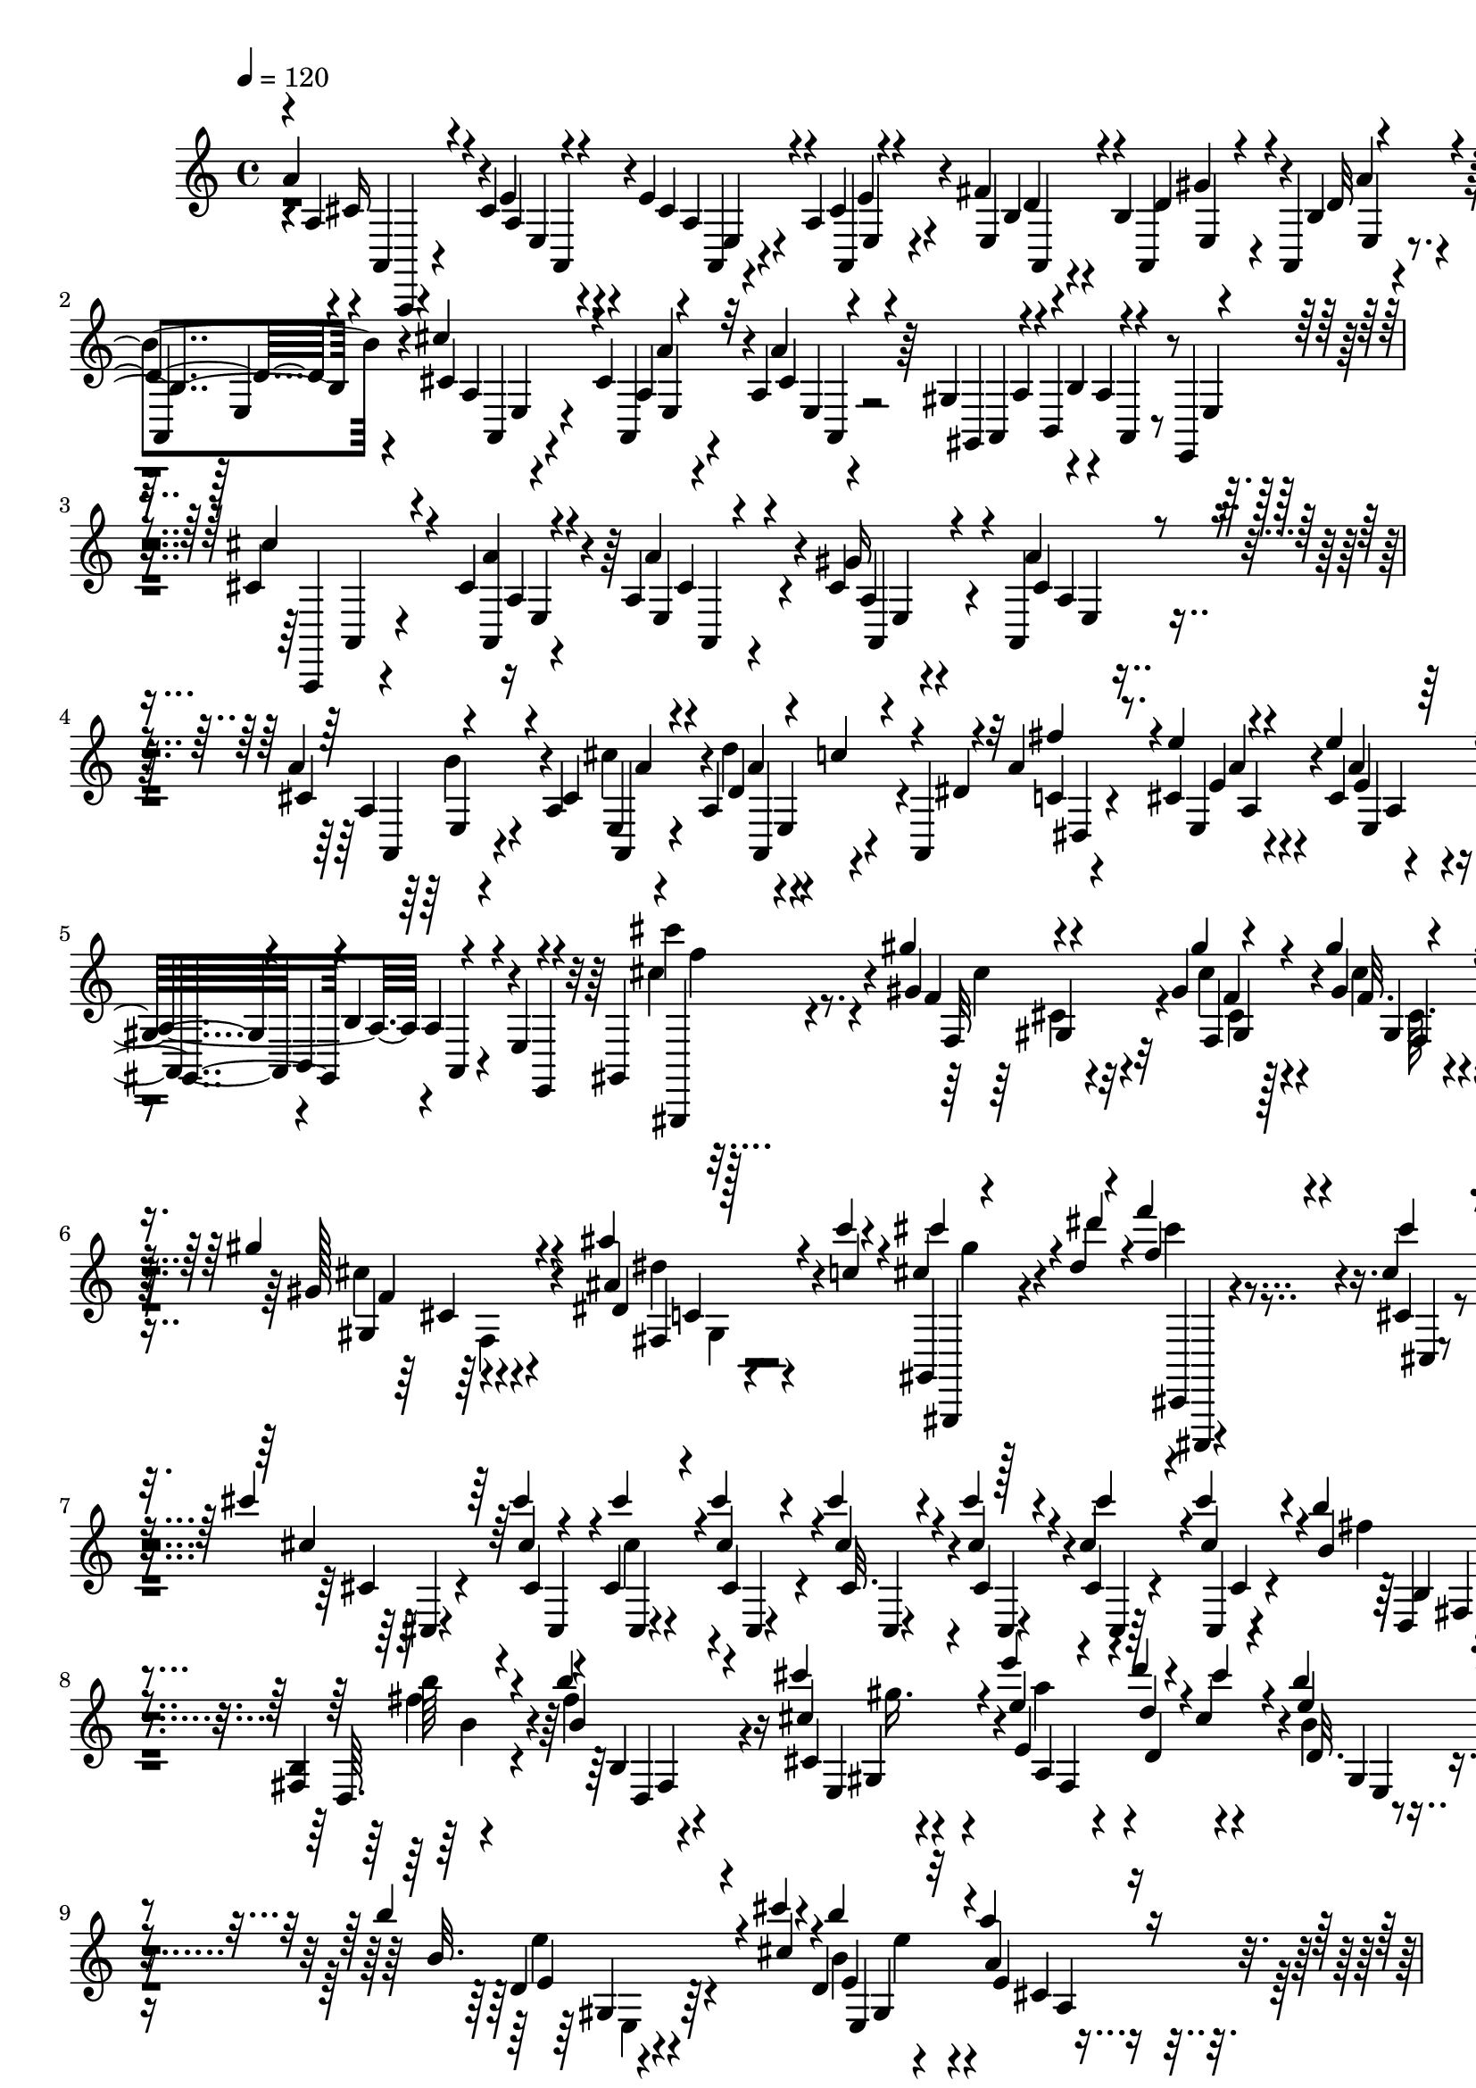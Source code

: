 % Lily was here -- automatically converted by C:\Program Files (x86)\LilyPond\usr\bin\midi2ly.py from C:\1\106.MID
\version "2.14.0"

\layout {
  \context {
    \Voice
    \remove "Note_heads_engraver"
    \consists "Completion_heads_engraver"
    \remove "Rest_engraver"
    \consists "Completion_rest_engraver"
  }
}

trackAchannelA = {


  \key c \major
    

  \key c \major
  
  \tempo 4 = 120 
  
  \time 4/4 
  
}

trackA = <<
  \context Voice = voiceA \trackAchannelA
>>


trackBchannelB = \relative c {
  \voiceOne
  a''4*106/480 r4*470/480 cis,4*82/480 r4*82/480 e4*140/480 r4*386/480 a,4*62/480 
  r4*108/480 fis'4*110/480 r4*50/480 b,4*74/480 r4*73/480 a,4*67/480 
  r4*104/480 d'4*46/480 r4*144/480 cis'4*134/480 r4*404/480 cis,4*62/480 
  r32 a4*46/480 r4*298/480 gis4*130/480 r4*34/480 b,4*104/480 r4*350/480 e,4*94/480 
  r4*314/480 cis''4*536/480 r4*124/480 cis4*63/480 r4*73/480 a4*246/480 
  r4*302/480 cis4*78/480 r4*86/480 a,4*77/480 r4*79/480 a''4*62/480 
  r4*98/480 a,4*76/480 r4*88/480 a r4*54/480 a,4*56/480 r4*94/480 a''4*234/480 
  r8. cis,4*62/480 r4*86/480 e'4*72/480 r4*322/480 gis,,4*148/480 
  r4*38/480 b,4*136/480 r4*302/480 e4*54/480 r4*316/480 gis,4*46/480 
  r4*394/480 gis'''4*46/480 r4*72/480 gis,4*74/480 r4*52/480 gis'4*56/480 
  r4*76/480 gis,4*116/480 r4*220/480 gis'4*92/480 r4*246/480 ais4*88/480 
  r4*86/480 c4*42/480 r4*132/480 cis,4*42/480 r4*132/480 dis4*78/480 
  r4*168/480 f'4*356/480 r4*216/480 cis,4*72/480 r4*92/480 cis'4*144/480 
  r64*9 cis4*44/480 cis,,,4*50/480 r4*58/480 cis'4*80/480 r4*80/480 cis''4*78/480 
  r4*78/480 cis4*76/480 r4*78/480 cis4*72/480 r4*86/480 cis,4*96/480 
  r4*98/480 cis'4*156/480 r4*224/480 b4*126/480 r4*162/480 <fis,, b >4*39/480 
  r4*53/480 b''4*214/480 r4*156/480 cis4*276/480 r4*89/480 e4*251/480 
  r4*127/480 d4*43/480 r4*122/480 cis,4*88/480 r4*78/480 b'4*167/480 
  r4*201/480 b4*124/480 r4*202/480 cis4*38/480 r4*86/480 d,,4*430/480 
  r32*7 a''4*342/480 r4*554/480 a,,,,4*248/480 r4*340/480 a''4*54/480 
  r4*106/480 cis4*76/480 r4*506/480 cis4*74/480 r4*70/480 a,4*52/480 
  r4*6/480 a'4*64/480 r4*42/480 e4*80/480 r4*78/480 a,4*70/480 
  r4*94/480 b''4*40/480 r4*166/480 cis4*466/480 r4*138/480 a,,4*65/480 
  r4*65/480 a'4*48/480 r4*386/480 gis4*124/480 r4*46/480 b,4*136/480 
  r4*318/480 e,4*80/480 r4*312/480 cis'''4*104/480 r4*498/480 cis,4*67/480 
  r128*7 a4*54/480 r4*472/480 cis4*68/480 r4*104/480 <a, a' >4*64/480 
  r4*92/480 a'4*74/480 r4*92/480 a4*56/480 r4*104/480 a4*58/480 
  r4*66/480 a,32 r4*118/480 fis'''4*378/480 r4*250/480 e4*47/480 
  r4*99/480 e4*84/480 r4*342/480 gis,,4*118/480 r4*56/480 b,4*124/480 
  r4*314/480 e4*86/480 r4*332/480 cis'''4*130/480 r4*374/480 f,,4*32/480 
  r4*72/480 f4*84/480 r4*34/480 gis'4*62/480 r4*54/480 f,,4*80/480 
  r4*280/480 gis''4*134/480 r64*7 ais4*118/480 r4*76/480 c4*36/480 
  r4*130/480 cis4*92/480 r4*100/480 dis4*156/480 r64*5 cis,,,,4*334/480 
  r4*228/480 cis'''4*74/480 r4*104/480 cis'4*106/480 r4*320/480 cis4*48/480 
  r4*118/480 cis,,4*70/480 r4*104/480 cis''4*62/480 r32. cis,4*74/480 
  r4*82/480 cis'4*76/480 r32. cis,, r4*110/480 cis''4*250/480 r4*134/480 b,4*162/480 
  r4*126/480 fis,4*40/480 r4*56/480 b''4*226/480 r4*146/480 cis4*434/480 
  r4*64/480 a64*7 r4*64/480 d4*96/480 r32. cis4*116/480 r4*62/480 d,,4*168/480 
  r4*188/480 b''4*104/480 r4*224/480 cis,4*32/480 r4*89/480 b'4*695/480 
  r4*122/480 a32*7 r4*436/480 b4*366/480 r4*384/480 fis4*38/480 
  r4*76/480 fis4*112/480 r4*322/480 ais,,4*144/480 r4*34/480 cis,4*54/480 
  r64 b'4*76/480 r4*286/480 gis'4*96/480 r4*358/480 b'64*5 r8. b,,4*42/480 
  r4*58/480 fis''4*62/480 r4*58/480 fis4*78/480 r4*42/480 b,4*102/480 
  r4*296/480 ais,4*130/480 r4*78/480 cis4*156/480 r32*5 gis''4*128/480 
  r4*282/480 e4*248/480 r16 cis4*112/480 r32 cis,,4*50/480 r4*164/480 a'''4*228/480 
  r4*148/480 gis4*250/480 r4*136/480 fis4*200/480 r4*172/480 gis4*156/480 
  r4*228/480 cis,,,4*284/480 r4*112/480 dis''4*238/480 r4*204/480 c,4*296/480 
  r4*172/480 dis4*84/480 r4*86/480 dis,4*98/480 r4*72/480 dis''4*114/480 
  r4*50/480 dis,,4*94/480 r4*86/480 dis''4*108/480 r4*76/480 dis,,4*62/480 
  r4*368/480 dis'''4*252/480 r4*440/480 g,,32 r4*68/480 ais'4*130/480 
  r4*336/480 d,,4*130/480 r4*48/480 f,4*138/480 r8. c''32. r4*426/480 dis'4*127/480 
  r4*411/480 ais,4*46/480 r4*68/480 ais'4*70/480 r4*56/480 ais4*48/480 
  r4*74/480 ais4*86/480 r4*322/480 d,,,4*154/480 r4*14/480 f16 
  dis'4*76/480 r4*314/480 c''4*192/480 r4*216/480 cis4*130/480 
  r4*294/480 fis,4*40/480 r4*76/480 a,,4*92/480 r4*38/480 a,4*70/480 
  r4*76/480 fis'''4*230/480 r4*176/480 gis4*284/480 r4*112/480 a4*196/480 
  r4*228/480 b16. r4*254/480 e,64*7 r64*7 gis,4*254/480 r4*52/480 e'4*44/480 
  r4*76/480 e4*236/480 r4*96/480 e4*126/480 r4*244/480 cis4*160/480 
  r4*36/480 d8 r4*156/480 d4*76/480 r4*4/480 e,,,4*32/480 r4*206/480 b'''4*102/480 
  r4*232/480 a4*370/480 r4*248/480 cis,4*72/480 r4*122/480 e4*174/480 
  r4*404/480 cis4*128/480 r4*56/480 a, r4*114/480 <d' a, >32 r4*106/480 a,4*56/480 
  r4*104/480 b'4*50/480 r4*168/480 cis'4*496/480 r4*86/480 a,,4*56/480 
  r4*102/480 <a' e >4*44/480 r4*356/480 gis4*128/480 r4*36/480 b,4*132/480 
  r4*332/480 e4*94/480 r4*284/480 cis'4*80/480 r4*488/480 cis4*52/480 
  r4*114/480 a4*50/480 r4*456/480 gis'4*86/480 r4*70/480 a,, r4*102/480 cis'4*74/480 
  r4*86/480 a4*54/480 r4*104/480 a4*56/480 r4*80/480 a,32 r4*100/480 a''4*258/480 
  r4*334/480 e'4*48/480 r4*86/480 e4*80/480 r4*354/480 gis,,16 
  r4*46/480 b,4*146/480 r4*308/480 e4*82/480 r4*378/480 cis'''4*124/480 
  r4*324/480 f,,4*42/480 r4*62/480 f4*66/480 r4*62/480 gis'4*49/480 
  r4*65/480 f,4*86/480 r4*248/480 f4*58/480 r4*290/480 ais'4*96/480 
  r4*92/480 c4*36/480 r4*130/480 cis,4*52/480 r4*140/480 dis4*66/480 
  r4*202/480 f'4*472/480 
  | % 36
  r4*200/480 cis4*76/480 r4*78/480 cis,,4*290/480 r4*130/480 cis''4*112/480 
  r4*68/480 cis,,4*80/480 r4*86/480 cis''4*83/480 r4*79/480 cis,,4*88/480 
  r4*74/480 cis'4*96/480 r4*48/480 cis,4*78/480 r16 cis''4*216/480 
  r4*134/480 b4*82/480 r4*186/480 fis,,4*40/480 r4*54/480 b''4*182/480 
  r4*172/480 cis4*414/480 r4*292/480 d4*86/480 r32. cis,4*100/480 
  r4*70/480 d,4*108/480 r4*260/480 d4*36/480 r4*296/480 cis''4*42/480 
  r4*94/480 d,,4*334/480 r4*518/480 a''4*312/480 r4*1318/480 d,4*1512/480 
  r4*256/480 cis,4*42/480 r4*446/480 d4*260/480 r4*186/480 fis,4*56/480 
  r4*72/480 fis r4*64/480 fis4*114/480 r4*236/480 a4*52/480 r4*284/480 a4*66/480 
  r4*276/480 a4*50/480 r4*384/480 a'4*1418/480 r4*254/480 a,4*50/480 
  r4*358/480 a64*9 r4*132/480 a,4*74/480 r4*78/480 cis4*56/480 
  r4*74/480 a'4*1302/480 r4*168/480 b4*284/480 r4*122/480 b'4*56/480 
  r4*2/480 g4*54/480 r64 g,,4*64/480 r4*74/480 g'4*62/480 r4*254/480 cis4*128/480 
  r4*196/480 d'64*5 r4*162/480 e4*86/480 r4*224/480 fis4*230/480 
  r4*140/480 a,4*134/480 r4*40/480 fis'4*74/480 r4*22/480 d,4*100/480 
  r4*216/480 gis4*160/480 r4*160/480 a4*164/480 r4*166/480 b4*73/480 
  r4*299/480 cis'4*160/480 r4*298/480 cis,4*86/480 r4*58/480 cis4*82/480 
  r4*70/480 cis'4*198/480 r4*122/480 cis,4*74/480 r4*62/480 g4*78/480 
  r4*102/480 d'4*172/480 r4*148/480 dis'4*280/480 r32 e,4*82/480 
  r4*266/480 a'4*110/480 r4*18/480 a,,,,4*72/480 r4*100/480 a'''4*170/480 
  r4*170/480 gis4*78/480 r4*74/480 a'4*76/480 r4*80/480 ais4*82/480 
  r4*64/480 g,,,,,4*50/480 r4*126/480 c''''4*68/480 r4*84/480 e,,,,,4*96/480 
  r4*166/480 d''''''4*759/480 r4*271/480 a,,,4*104/480 r4*192/480 a''4*134/480 
  r4*192/480 cis,,4*38/480 r4*314/480 d''4*204/480 r4*242/480 d,,4*50/480 
  r4*98/480 d,4*62/480 r4*68/480 d'''4*1002/480 r4*312/480 a'4*1006/480 
  r8 e4*334/480 e,,,4*44/480 r4*304/480 a''4*252/480 r4*156/480 cis,,,4*54/480 
  r4*56/480 <e' e' >4*38/480 r4*102/480 a'4*1348/480 r4*98/480 f,,,,4*40/480 
  r4*378/480 f''4*50/480 r4*74/480 f'4*62/480 r4*92/480 f4*80/480 
  r4*234/480 g'4*54/480 r4*68/480 f,4*78/480 r4*66/480 ais'4*546/480 
  r4*80/480 b4*220/480 r4*110/480 b4*46/480 r4*76/480 g,128*5 r4*71/480 b'4*184/480 
  r4*100/480 f4*74/480 r4*54/480 <b, f >4*94/480 r4*58/480 g4*84/480 
  r4*246/480 c,,4*47/480 r4*281/480 cis''4*184/480 r4*218/480 cis,64. 
  r4*93/480 a4*66/480 r4*92/480 e'''4*138/480 r4*160/480 g,4*70/480 
  r4*66/480 a,,4*56/480 r4*92/480 a'4*51/480 r4*99/480 fis'4*54/480 
  r4*88/480 a,4*42/480 r4*80/480 a4*66/480 r4*92/480 a4*49/480 
  r4*93/480 ais'4*88/480 r4*66/480 g,4*36/480 r4*108/480 cis'4*82/480 
  r4*144/480 e'4*582/480 r4*132/480 d4*112/480 r4*736/480 d,,4*1420/480 
  r4*264/480 cis,4*36/480 r4*336/480 d,,,4*114/480 r4*294/480 fis''4*72/480 
  r64 fis4*66/480 r4*84/480 d'4*1222/480 r4*92/480 a'64*45 r4*244/480 a,4*68/480 
  r4*296/480 a4*170/480 r4*168/480 cis,4*56/480 r4*78/480 cis4*52/480 
  r4*76/480 a4*162/480 r4*156/480 cis4*116/480 r4*200/480 b4*126/480 
  r4*216/480 e4*40/480 r4*304/480 g,,4*34/480 r4*328/480 g''4*54/480 
  r64 b4*62/480 r4*12/480 g,4*54/480 r4*50/480 g'4*112/480 r4*194/480 cis4*172/480 
  r4*130/480 d4*140/480 r4*162/480 a,4*44/480 r4*252/480 fis'''4*222/480 
  r4*134/480 d,4*44/480 r4*38/480 fis4*106/480 r4*10/480 a4*142/480 
  r4*216/480 gis4*164/480 r4*144/480 a'16. r4*134/480 b4*96/480 
  r4*268/480 cis64*7 r4*172/480 cis,4*54/480 
  | % 63
  r4*70/480 a4*54/480 r4*86/480 cis'4*213/480 r4*117/480 b4*82/480 
  r4*46/480 g4*66/480 r4*104/480 d'4*166/480 r4*162/480 dis4*288/480 
  r4*82/480 a,4*38/480 r4*410/480 a,,,4*48/480 r4*92/480 a4*68/480 
  r4*96/480 a'32. r64*7 ais4*64/480 r4*86/480 a,4*104/480 r4*88/480 gis'4*116/480 
  r4*54/480 g,4*94/480 r32 fis'4*100/480 r32 e4*78/480 r4*200/480 d'''''4*876/480 
  r8 d,,,4*116/480 r4*190/480 a'''4*260/480 r4*42/480 cis,,,4*40/480 
  r4*324/480 d''4*260/480 r4*184/480 d,,,4*52/480 r4*76/480 a'''64 
  r4*92/480 d4*1044/480 r32*5 a'4*1010/480 r4*250/480 e4*290/480 
  r4*20/480 gis,,,4*42/480 r4*328/480 a''4*260/480 r4*166/480 cis,,,4*52/480 
  r4*72/480 a'4*66/480 r4*76/480 a''4*1194/480 r4*196/480 f,,,,4*40/480 
  r4*352/480 dis'''4*52/480 r4*80/480 a''4*58/480 r4*98/480 f,,4*64/480 
  r4*236/480 f4*46/480 r4*78/480 f32 r4*76/480 ais''4*544/480 r4*76/480 b4*220/480 
  r4*138/480 g,4*38/480 r4*92/480 g,4*64/480 r4*2/480 c'4*56/480 
  r4*34/480 b4*158/480 r4*128/480 a'4*104/480 r64 d,,4*48/480 r4*92/480 g4*112/480 
  r4*212/480 c4*94/480 r4*224/480 cis64*7 r4*140/480 a,4*44/480 
  r4*71/480 a4*57/480 r4*108/480 a'4*54/480 r4*242/480 cis4*78/480 
  r4*58/480 a,4*56/480 r4*94/480 a'4*58/480 r4*86/480 fis''4*42/480 
  r4*108/480 g,4*36/480 r4*84/480 a,4*66/480 r4*94/480 a4*48/480 
  r4*106/480 ais'4*76/480 r4*80/480 a,4*36/480 r16 cis'4*62/480 
  r4*140/480 a,4*470/480 r4*324/480 a4*40/480 r4*1518/480 c,,4*252/480 
  d4*62/480 r4*10/480 c4*106/480 r4*2/480 c,4*76/480 r4*2/480 d4*72/480 
  r4*3/480 c4*69/480 r4*2/480 d4*84/480 r4*3/480 c4*71/480 r4*2/480 d4*94/480 
  r4*44/480 c'4*52/480 r4*12/480 d4*106/480 r4*18/480 d,4*102/480 
  r4*68/480 b4*166/480 r4*6/480 d4*94/480 r4*19/480 e'4*42/480 
  r4*41/480 ais,4*262/480 r4*354/480 d'4*54/480 r4*66/480 d'4*52/480 
  r4*80/480 d,4*104/480 r4*214/480 d''4*116/480 r4*192/480 d,4*84/480 
  r4*218/480 d'4*28/480 r4*526/480 d,,,16. r4*3/480 e4*53/480 r4*16/480 d4*86/480 
  e4*53/480 r4*23/480 d32 e,4*58/480 r4*14/480 d4*96/480 r4*3/480 e'4*50/480 
  r4*3/480 d,4*102/480 r4*12/480 e'4*44/480 r4*8/480 d,4*96/480 
  r4*64/480 d'4*84/480 r4*3/480 e4*157/480 r4*18/480 cis4*144/480 
  r4*6/480 e,4*113/480 r4*183/480 b4*272/480 r4*222/480 d''''4*46/480 
  r4*62/480 d4*52/480 r4*94/480 gis,4*98/480 r4*212/480 d,,4*36/480 
  r4*254/480 gis''4*104/480 r4*186/480 d4*38/480 r4*8/480 c'4*66/480 
  r4*278/480 d,,,4*174/480 r4*46/480 d,4*104/480 e'4*54/480 r4*14/480 d,4*86/480 
  r4*4/480 e'4*46/480 r4*20/480 d4*88/480 e4*46/480 r4*24/480 d4*76/480 
  r4*8/480 e4*52/480 r4*20/480 d4*56/480 r4*16/480 e4*104/480 r4*46/480 d,4*108/480 
  r4*86/480 d64*5 r4*64/480 f4*98/480 r4*8/480 fis'4*108/480 r4*36/480 c,4*274/480 
  r4*166/480 d''''4*42/480 r4*70/480 d4*52/480 r4*88/480 fis,64*5 
  r4*114/480 d'4*32/480 r4*334/480 cis,,,4*138/480 r4*112/480 fis,4*144/480 
  r4*176/480 b4*136/480 r4*244/480 d'''4*52/480 r4*58/480 d,,4*56/480 
  r4*104/480 d'4*108/480 r4*220/480 d'4*108/480 r4*16/480 e32. 
  r4*62/480 e4*158/480 r4*212/480 gis,4*144/480 r4*292/480 a'4*168/480 
  r4*322/480 b,,,4*132/480 r4*66/480 b4*110/480 r4*52/480 b4*114/480 
  r4*54/480 b4*118/480 r4*62/480 b4*118/480 g16 r4*68/480 g4*108/480 
  r4*76/480 g4*138/480 r4*76/480 g4*116/480 r4*56/480 g4*98/480 
  r4*62/480 g4*158/480 r16 fis4*108/480 r4*52/480 fis4*108/480 
  r4*48/480 fis4*114/480 r4*132/480 d'4*324/480 r4*396/480 fis,4*48/480 
  r4*96/480 fis4*48/480 r4*88/480 d'4*102/480 r4*236/480 d32. r4*217/480 a'4*747/480 
  r4*306/480 fis,4*50/480 r4*52/480 fis4*68/480 r4*56/480 d4*118/480 
  r4*198/480 fis4*100/480 r4*206/480 a4*82/480 r4*234/480 a4*44/480 
  r4*260/480 a'4*1382/480 r4*228/480 a,4*58/480 r4*334/480 a4*226/480 
  r4*130/480 cis,4*52/480 r4*72/480 cis4*68/480 r4*68/480 a'4*1182/480 
  r4*154/480 b4*272/480 r4*96/480 b'4*48/480 r4*38/480 b,4*56/480 
  r4*22/480 g4*56/480 r4*38/480 g,4*130/480 r4*175/480 cis'4*181/480 
  r4*124/480 d64*5 r4*148/480 e'4*106/480 r4*190/480 fis r4*124/480 a,4*152/480 
  r4*38/480 fis'4*132/480 r4*218/480 gis,4*176/480 r4*128/480 cis4*220/480 
  r4*98/480 b'4*188/480 r4*144/480 cis,4*172/480 r4*252/480 cis4*56/480 
  r4*72/480 g4*74/480 r4*70/480 cis'4*182/480 r4*136/480 cis,4*38/480 
  r4*74/480 g4*84/480 r4*78/480 a4*86/480 r4*236/480 dis'4*286/480 
  r4*66/480 e4*212/480 r4*250/480 a4*42/480 r4*70/480 a,,,,,4*76/480 
  r4*88/480 a''''4*94/480 r4*228/480 ais,,4*108/480 r4*46/480 a,32 
  r4*116/480 ais''''4*78/480 r4*48/480 g,,,,4*46/480 r4*92/480 fis'4*48/480 
  r4*100/480 cis''''4*94/480 r4*80/480 d'4*640/480 r4*4/480 fis,,,,4*50/480 
  r4*248/480 d'4*108/480 r4*184/480 a'''4*230/480 r32 cis,,,4*36/480 
  r4*278/480 d''4*196/480 r4*134/480 d,,4*44/480 r4*74/480 <a' a' >4*40/480 
  r4*98/480 d'4*950/480 r4*404/480 a'4*728/480 r4*204/480 a,,,4*102/480 
  r4*196/480 gis4*122/480 r4*194/480 gis4*42/480 r4*326/480 a'4*288/480 
  r4*86/480 cis,,4*50/480 r4*80/480 cis4*58/480 r4*96/480 a'''4*1218/480 
  r4*186/480 dis,4*284/480 r4*106/480 c,32 r4*66/480 a''4*74/480 
  r4*98/480 f,4*78/480 r4*218/480 f,4*48/480 r32. a'4*52/480 r32. ais'16*5 
  r4*66/480 b4*228/480 r4*140/480 b,4*50/480 r4*68/480 f r4*94/480 b4*78/480 
  r4*198/480 f'4*98/480 r4*40/480 b,4*74/480 r4*72/480 g4*52/480 
  r64*9 c4*112/480 r4*204/480 cis'4*194/480 r4*162/480 a,4*54/480 
  r4*2/480 a,4*52/480 r4*36/480 g''4*88/480 r4*52/480 e'4*128/480 
  r64*5 g,4*88/480 r32 a,, r4*92/480 e'''4*34/480 r4*100/480 fis,4*46/480 
  r4*112/480 cis,4*44/480 r4*82/480 <g' a, >4*58/480 r4*108/480 a,4*44/480 
  r4*114/480 ais''4*94/480 r4*62/480 g,4*55/480 r4*113/480 cis'4*84/480 
  r4*152/480 e'4*696/480 r4*106/480 a,,,4*278/480 r4*850/480 a64*17 
  r4*96/480 a,,4*72/480 r4*70/480 a'4*224/480 r4*288/480 cis4*59/480 
  r4*107/480 a,4*64/480 r4*106/480 gis''4*56/480 r4*86/480 a,,4*78/480 
  r4*92/480 b'4*62/480 r4*156/480 cis'4*502/480 r4*88/480 a,4*62/480 
  r4*84/480 a4*100/480 r32*5 gis4*124/480 r4*56/480 b,4*142/480 
  r4*290/480 e32 r4*280/480 cis''4*76/480 r4*456/480 cis,4*52/480 
  r4*84/480 a4*64/480 r4*430/480 cis4*56/480 r4*96/480 a4*56/480 
  r4*92/480 cis4*62/480 r32. a'4*88/480 r32 a,4*72/480 r4*52/480 a,4*68/480 
  r4*68/480 a''4*304/480 r4*336/480 cis,4*47/480 r4*71/480 e'4*126/480 
  r4*298/480 gis,,4*134/480 r4*46/480 b,4*144/480 r4*284/480 e4*96/480 
  r4*280/480 cis'''4*134/480 r4*272/480 gis,4*46/480 r4*3/480 cis4*127/480 
  r4*54/480 gis'4*38/480 r4*2/480 f,,4*38/480 r4*38/480 gis''4*106/480 
  r4*228/480 gis4*136/480 r4*182/480 ais4*86/480 r4*82/480 c4*40/480 
  r4*116/480 cis,4*38/480 r4*114/480 dis4*80/480 r16. f'4*328/480 
  r4*244/480 cis4*68/480 r4*74/480 cis,4*106/480 r4*257/480 cis'4*49/480 
  r4*96/480 cis,,,32. r4*72/480 cis''4*82/480 r4*74/480 cis4*88/480 
  r4*66/480 cis4*84/480 r4*68/480 cis,4*88/480 r4*84/480 cis'4*264/480 
  r4*118/480 b'4*136/480 r16 b,,4*34/480 r4*58/480 b''4*224/480 
  r4*100/480 cis,64*7 r4*118/480 e'4*296/480 r4*82/480 d4*48/480 
  r4*92/480 cis,4*124/480 r32 d,4*138/480 r4*226/480 b''4*98/480 
  r4*230/480 cis,4*43/480 r4*87/480 b'4*686/480 r4*158/480 a4*392/480 
  r4*428/480 b4*310/480 r4*302/480 fis4*48/480 r4*84/480 fis4*109/480 
  r128*21 ais,,4*186/480 r4*4/480 cis,4*132/480 r4*292/480 gis''4*100/480 
  r4*334/480 b'4*187/480 r4*293/480 fis4*34/480 r4*72/480 fis4*96/480 
  r4*44/480 dis4*50/480 r4*76/480 fis4*84/480 r4*276/480 ais,,4*152/480 
  r4*34/480 cis,4*116/480 r4*344/480 gis''16. r64*7 e'4*232/480 
  r4*138/480 e4*46/480 r4*92/480 cis,,4*56/480 r4*164/480 a'''4*154/480 
  r4*200/480 gis4*188/480 r4*144/480 fis4*162/480 r4*172/480 gis,4*166/480 
  r4*176/480 e'4*156/480 r4*192/480 dis4*176/480 r4*228/480 gis,4*208/480 
  r4*324/480 dis,4*70/480 r4*100/480 dis''4*106/480 r4*52/480 dis,4*80/480 
  r4*94/480 dis'4*108/480 r4*72/480 dis4*110/480 r4*68/480 dis,4*62/480 
  r4*350/480 dis''4*196/480 r4*404/480 ais4*44/480 r4*94/480 ais4*86/480 
  r4*326/480 d,,,4*116/480 r4*36/480 f4*142/480 r4*342/480 c''4*100/480 
  r4*404/480 dis'4*128/480 r4*356/480 g,,4*38/480 r4*76/480 ais'4*73/480 
  r4*57/480 ais,4*55/480 r4*77/480 ais'4*96/480 r4*284/480 d,,4*152/480 
  r4*4/480 f,4*160/480 r4*334/480 c'''4*199/480 r4*167/480 cis4*122/480 
  r4*262/480 <fis,, fis' >4*38/480 r4*78/480 a,,4*104/480 r4*24/480 fis'''4*50/480 
  r4*74/480 a,,4*134/480 r4*220/480 gis''4*216/480 r4*132/480 a4*228/480 
  r4*138/480 b4*122/480 r4*258/480 e,4*242/480 r4*144/480 e4*168/480 
  r16 e4*36/480 r32 e4*200/480 r4*92/480 e4*58/480 r4*36/480 d4*140/480 
  r4*128/480 cis4*48/480 r4*88/480 d4*232/480 r4*86/480 d4*84/480 
  r4*38/480 cis4*155/480 r4*215/480 b4*88/480 r4*128/480 a4*374/480 
  r8 cis,4*66/480 r4*148/480 a4*352/480 r4*188/480 a,4*54/480 r4*138/480 b'4*102/480 
  r4*64/480 b4*102/480 r4*58/480 a,4*74/480 r32. b'4*92/480 r4*130/480 cis'4*502/480 
  r4*76/480 a,,4*56/480 r4*86/480 a'4*104/480 r4*322/480 gis4*148/480 
  r4*22/480 b,4*94/480 r4*18/480 a'4*112/480 r4*242/480 e4*102/480 
  r4*298/480 cis''4*260/480 r4*352/480 cis,4*76/480 r4*84/480 a4*44/480 
  r4*486/480 gis'4*122/480 r4*42/480 a,4*57/480 r4*91/480 e4*58/480 
  r4*104/480 cis'4*44/480 r4*122/480 a4*98/480 r4*3/480 a,4*91/480 
  r4*64/480 a''4*178/480 r4*464/480 e'4*50/480 r4*76/480 e4*118/480 
  r64*11 gis,,4*134/480 r4*40/480 b,4*144/480 r4*308/480 e4*70/480 
  r4*364/480 cis'''4*148/480 r4*436/480 f,,4*40/480 r4*84/480 cis'4*238/480 
  r4*128/480 gis'4*186/480 r4*162/480 ais,4*108/480 r4*66/480 c'4*92/480 
  r4*80/480 cis,4*82/480 r4*104/480 dis4*100/480 r4*166/480 f4*400/480 
  r4*152/480 cis4*92/480 r32. cis,4*244/480 r4*154/480 cis'32 r4*102/480 cis'32. 
  r4*68/480 cis4*84/480 r4*68/480 cis,,4*94/480 r4*54/480 cis4*104/480 
  r4*62/480 cis4*78/480 r32. cis''4*206/480 r4*162/480 b4*142/480 
  r4*142/480 b,,4*42/480 r4*68/480 b''4*244/480 r16 cis4*204/480 
  r4*142/480 fis,,,4*832/480 r4*28/480 b''4*224/480 r4*146/480 b4*170/480 
  r4*258/480 cis4*50/480 r4*102/480 b64*33 r4*66/480 a4*766/480 
}

trackBchannelBvoiceB = \relative c {
  \voiceThree
  r4*2/480 a'4*68/480 r4*516/480 e'4*64/480 r4*94/480 cis4*106/480 
  r4*418/480 a,4*52/480 r4*118/480 e'4*98/480 r4*62/480 d'4*64/480 
  r4*92/480 b4*82/480 r4*78/480 b4*52/480 r4*140/480 cis4*82/480 
  r4*460/480 a4*48/480 r4*70/480 cis4*84/480 r4*288/480 gis,4*118/480 
  r4*34/480 b'4*144/480 r4*295/480 e,4*85/480 r4*320/480 cis''4*538/480 
  r4*125/480 <a,, a'' >4*57/480 r4*81/480 e'4*267/480 r4*276/480 gis'16 
  r4*44/480 cis,4*94/480 r4*62/480 cis4*96/480 r4*64/480 cis4*96/480 
  r4*72/480 d4*36/480 r4*12/480 c'4*64/480 r4*32/480 dis,4*100/480 
  r32 fis'4*320/480 r4*260/480 e4*50/480 r4*99/480 cis,4*55/480 
  r64*13 gis,4*140/480 r4*14/480 b'4*136/480 r4*292/480 e,,4*96/480 
  r4*264/480 gis,4*34/480 r4*406/480 gis'''4*54/480 r4*66/480 gis'4*48/480 
  r4*76/480 gis,4*68/480 r4*62/480 gis'4*126/480 r4*213/480 gis,128*7 
  r4*232/480 dis4*42/480 r128*9 c'4*40/480 r4*129/480 cis'4*94/480 
  r4*80/480 dis4*116/480 r4*130/480 f,4*408/480 r4*164/480 cis'4*118/480 
  r4*54/480 cis,4*138/480 r64*9 cis4*54/480 r4*100/480 cis'4*84/480 
  r4*76/480 cis,4*80/480 r4*72/480 cis4*88/480 r4*68/480 cis4*76/480 
  r4*80/480 cis'4*106/480 r4*91/480 cis,4*156/480 r4*227/480 b4*106/480 
  r4*179/480 d,,64. r4*50/480 b''4*196/480 r4*171/480 cis4*235/480 
  r4*127/480 e4*283/480 r4*95/480 d4*61/480 r4*104/480 cis'4*94/480 
  r4*76/480 e,4*174/480 r4*198/480 b32. r4*236/480 cis4*34/480 
  r4*82/480 b'4*696/480 r4*158/480 e,,4*332/480 r4*560/480 a,64*9 
  r4*321/480 cis4*53/480 r4*104/480 e4*86/480 r4*498/480 a,4*46/480 
  r4*114/480 fis'4*62/480 r4*88/480 a,,4*70/480 r4*94/480 b'4*68/480 
  r4*86/480 a,4*52/480 r4*158/480 cis'4*386/480 r4*224/480 cis4*48/480 
  r4*72/480 a'4*100/480 r4*346/480 gis,,4*112/480 r4*70/480 b'4*156/480 
  r4*277/480 e,4*61/480 r4*334/480 a,4*34/480 r4*566/480 a''4*84/480 
  r4*84/480 a4*110/480 r4*418/480 gis4*111/480 r4*62/480 cis,4*55/480 
  r4*101/480 cis4*89/480 r4*80/480 cis'4*102/480 r4*62/480 a,,4*50/480 
  r4*86/480 dis'32. r4*78/480 a'4*152/480 r4*472/480 e4*46/480 
  r4*95/480 a4*107/480 r4*338/480 ais,4*128/480 r4*38/480 b'4*146/480 
  r4*284/480 e,,4*80/480 r4*336/480 gis,4*42/480 r4*461/480 gis''''4*39/480 
  r4*76/480 cis,,4*58/480 r4*50/480 gis'4*65/480 r4*50/480 gis'4*139/480 
  r4*224/480 gis,4*106/480 r4*238/480 dis4*98/480 r4*98/480 c'4*44/480 
  r4*117/480 cis4*43/480 r4*148/480 dis4*116/480 r4*188/480 f'4*336/480 
  r4*229/480 cis4*101/480 r4*82/480 cis,,4*40/480 r4*384/480 cis'4*54/480 
  r4*108/480 cis,,4*74/480 r4*98/480 cis''4*74/480 r4*78/480 cis'4*84/480 
  r4*74/480 cis,4*76/480 r32. cis4*94/480 r4*104/480 cis4*278/480 
  r4*106/480 b'4*166/480 r4*127/480 b4*33/480 r32 b,4*208/480 r4*168/480 cis4*218/480 
  r4*152/480 e'4*264/480 r4*134/480 d,4*86/480 r4*100/480 cis32. 
  r4*88/480 b'4*204/480 r4*153/480 b,4*31/480 r4*294/480 cis'4*34/480 
  r4*92/480 b,4*656/480 r4*162/480 a4*370/480 r4*486/480 fis'4*374/480 
  r4*370/480 <b,, b, >4*48/480 r4*72/480 b32. r4*346/480 ais,64*5 
  r4*28/480 cis'4*142/480 r4*299/480 e'4*127/480 r4*327/480 fis4*191/480 
  r4*319/480 b,,,4*43/480 r32 dis''4*48/480 r4*69/480 a4*57/480 
  r32 a4*124/480 r4*274/480 ais,4*136/480 r4*78/480 cis4*54/480 
  r4*36/480 b'4*70/480 r4*294/480 gis'4*168/480 r8 e4*244/480 r4*124/480 e4*56/480 
  r4*114/480 cis'4*80/480 r4*138/480 a8 r4*132/480 gis4*256/480 
  r4*132/480 cis4*192/480 r4*182/480 gis4*188/480 r4*196/480 e'4*214/480 
  r4*182/480 cis64*9 r4*170/480 c4*344/480 r4*122/480 dis4*110/480 
  r4*66/480 dis4*92/480 r4*74/480 dis,,4*106/480 r4*56/480 dis'4*98/480 
  r4*84/480 dis4*86/480 r4*99/480 dis4*61/480 r4*370/480 dis,,4*244/480 
  r4*446/480 ais'''128*5 r4*55/480 g32. r4*394/480 d,4*110/480 
  r32 f'4*106/480 r4*378/480 c''4*124/480 r4*400/480 dis,,,,4*102/480 
  r4*431/480 ais''''4*43/480 r4*71/480 dis,4*52/480 r4*74/480 ais4*48/480 
  r4*77/480 g64 cis,4*38/480 r4*338/480 d4*132/480 r4*46/480 f4*114/480 
  r4*6/480 dis,4*76/480 r4*302/480 c''4*192/480 r4*214/480 cis4*158/480 
  r4*266/480 a,4*44/480 r4*80/480 a,4*66/480 r4*64/480 fis'''4*74/480 
  r4*66/480 a,,4*134/480 r4*272/480 gis'4*258/480 r4*140/480 a4*160/480 
  r4*266/480 b4*206/480 r4*224/480 gis4*324/480 r4*100/480 e'4*146/480 
  r4*288/480 e,8 r4*166/480 d'4*86/480 r4*204/480 cis,4*54/480 
  r4*137/480 e,4*177/480 r4*242/480 cis''4*194/480 r128*29 a,,,4*277/480 
  r4*344/480 a''4*70/480 r4*124/480 a4*38/480 r4*536/480 a4*46/480 
  r4*136/480 fis'4*100/480 r4*70/480 gis4*100/480 r4*66/480 d4*70/480 
  r4*98/480 b'4*72/480 r4*146/480 a,4*370/480 r4*214/480 a32 r4*91/480 a'4*47/480 
  r4*366/480 gis,,4*102/480 r4*78/480 b'4*136/480 r4*298/480 e,,4*66/480 
  r4*312/480 cis'''4*106/480 r4*460/480 a,32 r4*109/480 cis4*47/480 
  r4*462/480 cis4*58/480 r4*94/480 a4*66/480 r4*108/480 a4*54/480 
  r4*106/480 a,4*54/480 r4*102/480 e'4*48/480 r4*116/480 dis'4*54/480 
  r4*76/480 fis'4*368/480 r4*224/480 cis,4*56/480 r4*78/480 a'16 
  r4*324/480 gis,,4*156/480 r4*26/480 b'4*146/480 r4*296/480 e,,4*52/480 
  r4*397/480 cis'''4*161/480 r4*286/480 gis'4*42/480 r4*68/480 gis4*51/480 
  r4*72/480 cis,4*57/480 r4*56/480 f,,4*70/480 r4*264/480 gis'4*100/480 
  r4*251/480 dis4*89/480 r4*97/480 c'64. r16 cis'4*88/480 r4*102/480 dis4*138/480 
  r4*132/480 cis,,,,4*296/480 r4*376/480 cis'''4*84/480 r4*68/480 cis'4*338/480 
  r4*94/480 cis,4*70/480 r4*98/480 cis'4*108/480 r4*58/480 cis,32. 
  r4*72/480 cis'4*96/480 r4*68/480 cis,,4*92/480 r32 cis,4*80/480 
  r4*110/480 cis''4*206/480 r4*146/480 b4*94/480 r4*174/480 b4*33/480 
  r4*61/480 b4*184/480 r4*170/480 cis4*254/480 r4*58/480 fis,,4*676/480 
  r4*66/480 b''4*148/480 r4*214/480 e,,4*39/480 r4*295/480 cis'4*40/480 
  r4*94/480 b'4*564/480 r4*294/480 a,4*142/480 r4*1484/480 d,,,4*40/480 
  r4*404/480 d''4*52/480 r4*72/480 fis,4*54/480 r32. d'4*78/480 
  r4*294/480 d4*52/480 r4*288/480 a'4*898/480 r4*392/480 d,,4*58/480 
  r4*64/480 a'4*140/480 d,4*134/480 r64*7 fis4*49/480 r4*295/480 g4*58/480 
  r4*276/480 fis4*80/480 r4*376/480 a,,4*42/480 r4*332/480 a''4*58/480 
  r4*58/480 cis,4*52/480 r4*74/480 a'32. r4*246/480 a4*52/480 r4*302/480 e'4*814/480 
  r4*356/480 cis,4*64/480 r4*66/480 e4*142/480 r4*8/480 a,4*134/480 
  r4*184/480 cis4*80/480 r4*256/480 e4*62/480 r4*308/480 e4*58/480 
  r4*384/480 g,4*124/480 r4*278/480 d''4*86/480 r4*4/480 b4*52/480 
  r4*6/480 g4*62/480 r4*68/480 b4*42/480 r4*264/480 cis'4*162/480 
  r4*164/480 d,4*124/480 r4*186/480 cis'4*138/480 r4*177/480 fis,4*271/480 
  r4*97/480 fis'4*93/480 r4*26/480 d,,4*104/480 r4*50/480 d4*74/480 
  r8 gis''4*196/480 r16 a4*178/480 r4*154/480 d,4*94/480 r4*278/480 cis4*182/480 
  r4*276/480 cis'4*92/480 r4*52/480 cis4*106/480 r4*46/480 cis,4*196/480 
  r4*125/480 b'4*101/480 r4*34/480 a,4*82/480 r4*96/480 fis'4*250/480 
  r4*78/480 a4*158/480 r4*174/480 e'4*142/480 r4*209/480 a,,,,4*49/480 
  r4*78/480 a,4*73/480 r4*100/480 a'''''4*183/480 r4*156/480 gis4*98/480 
  r4*56/480 a,4*61/480 r4*91/480 ais4*88/480 r4*64/480 g,,,4*47/480 
  r4*123/480 c''''4*92/480 r4*68/480 e,,,,,4*81/480 r4*176/480 d''''4*997/480 
  r4*32/480 d,,4*62/480 r4*232/480 a'''4*138/480 r4*202/480 a,,,4*40/480 
  r32*5 d'4*282/480 r4*166/480 fis,,4*54/480 r4*93/480 a''4*31/480 
  r4*104/480 d,4*922/480 r4*12/480 fis,,4*38/480 r4*336/480 a''4*1098/480 
  r4*149/480 e4*417/480 r4*266/480 a,4*314/480 r4*93/480 a,4*57/480 
  r4*62/480 a32 r4*80/480 a'4*1298/480 r4*148/480 dis4*192/480 
  r4*217/480 f,4*55/480 r4*70/480 f,4*52/480 r4*98/480 dis''4*134/480 
  r4*182/480 f,4*52/480 r4*70/480 f,4*52/480 r4*94/480 ais'4*178/480 
  r4*146/480 ais128*7 r4*196/480 g,,,4*35/480 r4*298/480 g'''4*42/480 
  r4*76/480 f4*73/480 r4*73/480 g,4*62/480 r4*222/480 a''4*76/480 
  r4*54/480 b4*86/480 r4*66/480 c,4*186/480 r4*146/480 c,,,4*38/480 
  r4*284/480 cis''''4*202/480 r4*202/480 a,4*46/480 r4*96/480 <g a >4*68/480 
  r4*86/480 a4*104/480 r4*198/480 cis4*46/480 r4*86/480 a4*68/480 
  r4*78/480 g4*56/480 r4*98/480 fis''4*36/480 r4*104/480 a,,,4*40/480 
  r4*82/480 g'4*64/480 r4*94/480 g4*36/480 r4*106/480 ais''4*84/480 
  r4*70/480 a,,4*40/480 r4*104/480 cis'' r4*122/480 e,4*624/480 
  r4*92/480 a,,4*94/480 r4*755/480 d,,,,4*39/480 r4*400/480 fis''4*53/480 
  r4*77/480 a4*54/480 r4*82/480 d4*102/480 r4*222/480 d4*110/480 
  r4*196/480 a'4*782/480 r4*446/480 d,,4*58/480 r4*92/480 fis4*118/480 
  r4*184/480 fis4*108/480 r4*212/480 a4*54/480 r4*276/480 fis4*64/480 
  r4*312/480 a,,4*38/480 r4*312/480 cis'4*50/480 r4*62/480 cis4*74/480 
  r32 a'4*102/480 r4*234/480 a4*64/480 r4*262/480 e'4*732/480 r4*302/480 a,,4*182/480 
  r4*82/480 cis4*104/480 r4*202/480 e4*78/480 r4*238/480 e4*66/480 
  r4*277/480 cis4*47/480 r4*302/480 g4*42/480 r4*324/480 <d'' g >4*74/480 
  r4*48/480 g,4*54/480 r4*84/480 b4*126/480 r4*175/480 cis'4*221/480 
  r4*76/480 d4*188/480 r4*114/480 e,4*49/480 r128*17 d,,,4*32/480 
  r4*316/480 fis''''4*94/480 r4*38/480 d,4*70/480 d'4*138/480 r4*220/480 gis4*174/480 
  r4*132/480 a,4*152/480 r4*160/480 e'4*98/480 r64*9 cis4*174/480 
  r4*204/480 cis'4*68/480 r4*56/480 g,4*57/480 r4*87/480 cis4*174/480 
  r4*155/480 cis4*43/480 r4*84/480 e,4*67/480 r4*101/480 fis'4*222/480 
  r4*114/480 dis4*192/480 r4*170/480 g,4*41/480 r4*407/480 a''4*72/480 
  r4*68/480 a,,,,4*78/480 r4*89/480 a'''4*121/480 r4*176/480 gis'4*114/480 
  r4*38/480 a,,,,4*96/480 r4*98/480 ais'''4*118/480 r4*52/480 g,,,4*84/480 
  r4*72/480 fis,4*100/480 r4*56/480 e4*100/480 r4*178/480 d4*218/480 
  r4*310/480 a'''4*40/480 r4*88/480 fis4*56/480 r4*62/480 a4*70/480 
  r4*272/480 a4*62/480 r4*242/480 a''4*320/480 r4*350/480 d,4*322/480 
  r4*122/480 d,4*44/480 r4*80/480 a'4*42/480 r4*88/480 d4*972/480 
  r4*366/480 a'4*1076/480 r4*186/480 e4*368/480 r4*312/480 a,4*342/480 
  r4*82/480 a,4*56/480 r4*69/480 e''4*35/480 r4*116/480 a,,4*82/480 
  r4*248/480 a4*70/480 r4*230/480 a4*102/480 r4*232/480 a4*54/480 
  r4*362/480 dis'4*198/480 r4*204/480 a'4*48/480 r4*84/480 <dis,, dis' >4*56/480 
  r4*91/480 a''4*152/480 r4*145/480 f,4*52/480 r4*78/480 c4*96/480 
  r4*36/480 ais'4*198/480 r4*128/480 ais4*116/480 r4*178/480 g,,,4*34/480 
  r4*322/480 g''4*40/480 r4*100/480 b''4*46/480 r4*102/480 f,4*98/480 
  r4*189/480 g,4*37/480 r4*94/480 g4*86/480 r4*62/480 e''4*198/480 
  r4*124/480 e4*102/480 r64*7 cis'4*234/480 r4*118/480 g,4*44/480 
  r4*69/480 g4*91/480 r4*74/480 e''4*113/480 r4*183/480 cis4*94/480 
  r64. <g, a >4*73/480 r4*78/480 g4*37/480 r4*5/480 f'32 r4*38/480 fis4*56/480 
  r4*94/480 g,4*38/480 r4*84/480 g4*66/480 r4*94/480 g4*40/480 
  r4*115/480 ais''4*59/480 r4*97/480 b4*37/480 r4*118/480 cis4*114/480 
  r4*86/480 e4*698/480 r4*96/480 d4*98/480 r4*1478/480 c,,,,,4*166/480 
  r4*20/480 d4*48/480 r64 c4*76/480 r4*16/480 d4*48/480 r4*74/480 c'4*56/480 
  d4*68/480 r4*3/480 c4*99/480 r32 c4*110/480 r4*16/480 c,4*68/480 
  r4*8/480 d4*70/480 c4*104/480 r4*12/480 d'4*140/480 r4*16/480 b4*146/480 
  r4*22/480 d4*142/480 r4*52/480 ais,4*268/480 r4*344/480 d'4*53/480 
  r4*71/480 g32 r4*66/480 d4*58/480 r4*262/480 d'4*32/480 r4*272/480 d''4*94/480 
  r64*7 d,4*74/480 r4*492/480 d,,,4*130/480 r4*8/480 e4*54/480 
  r4*20/480 d4*88/480 r4*14/480 e4*46/480 r4*14/480 d4*96/480 r4*6/480 e'4*66/480 
  r4*3/480 d4*89/480 r4*66/480 d4*104/480 r4*64/480 d4*46/480 r4*18/480 e,4*110/480 
  r4*74/480 e4*118/480 r4*94/480 d4*140/480 r4*42/480 f4*100/480 
  r4*110/480 b4*312/480 r4*186/480 gis'64. r4*65/480 gis''4*52/480 
  r4*88/480 d,4*36/480 r4*272/480 d4*38/480 r4*254/480 d'4*44/480 
  r4*246/480 d'4*28/480 r4*378/480 d,,,,4*124/480 r4*22/480 e'4*54/480 
  r4*28/480 d4*72/480 r4*12/480 e,4*48/480 r4*16/480 d'4*82/480 
  r4*8/480 e,4*70/480 r4*102/480 e4*66/480 r4*4/480 d4*94/480 r4*80/480 d4*118/480 
  r4*4/480 d'4*186/480 r4*84/480 d4*154/480 r4*56/480 f4*138/480 
  r128*7 c4*317/480 r4*123/480 fis''4*43/480 r4*69/480 d4*49/480 
  r32. d,4*106/480 r4*162/480 d'4*32/480 r64*11 cis,,,4*174/480 
  r4*74/480 fis'4*172/480 r4*154/480 b,,4*94/480 r4*284/480 d'''4*40/480 
  r4*68/480 d,,4*57/480 r128*7 d'''4*128/480 r4*202/480 ais,,,4*51/480 
  r4*67/480 e'''4*100/480 r4*54/480 e4*173/480 r128*13 e'4*182/480 
  r4*258/480 cis4*198/480 r4*296/480 b,,,4*258/480 r4*22/480 cis'4*140/480 
  r4*182/480 a4*104/480 r4*56/480 a4*118/480 r4*36/480 a4*132/480 
  r4*56/480 a4*138/480 r4*32/480 fis4*164/480 r32 fis4*102/480 
  r4*56/480 fis4*106/480 r4*58/480 fis4*140/480 r4*142/480 e4*76/480 
  r4*72/480 e4*106/480 r4*57/480 e4*31/480 r4*382/480 d''4*1464/480 
  r4*252/480 cis,4*33/480 r4*325/480 d4*518/480 r4*88/480 d4*1226/480 
  r4*22/480 a,4*47/480 r4*275/480 e'4*46/480 r4*64/480 e4*46/480 
  r4*100/480 a4*92/480 r4*252/480 cis,4*80/480 r4*274/480 e'4*784/480 
  r4*286/480 a,,4*66/480 r32 e'4*158/480 r4*282/480 cis4*94/480 
  r4*222/480 b4*74/480 r4*266/480 e4*56/480 r4*338/480 g,,4*73/480 
  r4*279/480 g'4*56/480 r4*74/480 g4*56/480 r4*76/480 b'4*146/480 
  r4*160/480 cis'4*200/480 r4*96/480 fis,4*172/480 r4*130/480 e4*69/480 
  r4*231/480 fis4*185/480 r4*124/480 fis'4*91/480 r4*42/480 d,4*66/480 
  r4*10/480 a'4*144/480 r4*184/480 gis'4*212/480 r4*92/480 a4*232/480 
  r32. b,4*146/480 r4*182/480 cis'4*202/480 r4*222/480 cis32 r4*70/480 a,,4*59/480 
  r4*86/480 cis'4*153/480 r128*11 b'4*57/480 r4*58/480 a,4*110/480 
  r4*48/480 d'4*122/480 r4*204/480 c,,4*222/480 r4*127/480 e'4*131/480 
  r4*332/480 a,,,,4*40/480 r4*88/480 a''''4*52/480 r4*94/480 a'4*124/480 
  r4*199/480 gis,4*108/480 r4*43/480 a,,,4*88/480 r4*88/480 ais''''16 
  r4*10/480 g,,,,4*44/480 r4*96/480 fis,4*76/480 r4*70/480 cis''''''4*158/480 
  r4*12/480 d,4*906/480 r4*39/480 a,,4*67/480 r4*222/480 a''4*312/480 
  g,,4*41/480 r4*254/480 d,4*37/480 r4*294/480 <d' fis >4*48/480 
  r4*66/480 fis4*68/480 r4*78/480 d'4*108/480 r4*188/480 d4*104/480 
  r4*190/480 d4*106/480 r4*224/480 d4*36/480 r4*392/480 a''4*939/480 
  r4*7/480 e,,4*44/480 r8 e''4*158/480 r4*176/480 e,,4*42/480 r4*308/480 a''4*220/480 
  r4*155/480 a,,4*61/480 r4*68/480 e''4*36/480 r4*130/480 a,,4*112/480 
  r4*198/480 e4*104/480 r4*224/480 a4*88/480 r4*242/480 a4*52/480 
  r4*372/480 a''4*252/480 r4*140/480 dis,,4*56/480 r4*74/480 dis'4*72/480 
  r4*96/480 f,,4*72/480 r4*223/480 g''64. r4*92/480 a4*42/480 r4*112/480 d,4*178/480 
  r4*130/480 ais4*156/480 r4*192/480 b4*216/480 r4*148/480 f'4*62/480 
  r4*58/480 g, r4*102/480 b'4*182/480 r4*94/480 a4*112/480 r4*28/480 b4*95/480 
  r4*55/480 c,4*188/480 r4*134/480 e4*168/480 r4*146/480 a,,,,4*50/480 
  r4*302/480 cis'''4*102/480 r4*44/480 g4*58/480 r4*83/480 g'4*189/480 
  r4*94/480 cis,4*50/480 r32. g4*80/480 r4*74/480 e'4*38/480 r4*96/480 fis'4*56/480 
  r4*102/480 g,4*36/480 r4*88/480 a,4*62/480 r4*106/480 a4*50/480 
  r4*109/480 ais''4*77/480 r4*80/480 a,,4*74/480 r4*93/480 cis''4*129/480 
  r4*106/480 g,,4*488/480 r4*316/480 d'''4*290/480 r4*836/480 cis,,,4*286/480 
  r4*320/480 a4*74/480 r4*69/480 a,4*197/480 r4*312/480 e''4*106/480 
  r4*66/480 e,4*68/480 r4*96/480 b'32 r4*92/480 b4*80/480 r4*83/480 b'4*61/480 
  r4*157/480 cis,4*441/480 r4*146/480 a,4*68/480 r4*78/480 a''4*106/480 
  r4*296/480 gis,,4*158/480 r64 b'64*5 r4*274/480 e,,4*64/480 r4*277/480 cis''4*39/480 
  r4*493/480 a'4*52/480 r4*84/480 a,,4*55/480 r4*436/480 gis''4*92/480 
  r4*66/480 a4*82/480 r4*66/480 a,,4*54/480 r4*98/480 a'4*52/480 
  r4*100/480 e4*48/480 r4*88/480 dis'4*82/480 r4*56/480 fis'4*478/480 
  r4*142/480 e,,4*43/480 r4*74/480 cis'4*119/480 r4*322/480 gis,4*154/480 
  r4*16/480 b'4*148/480 r4*273/480 e,,4*109/480 r4*266/480 cis'''4*200/480 
  r4*214/480 gis'4*50/480 r4*48/480 gis,4*56/480 r4*66/480 gis4*40/480 
  r4*78/480 gis4*108/480 r4*228/480 cis4*98/480 r4*218/480 dis,4*40/480 
  r4*126/480 c'4*48/480 r4*108/480 cis'4*46/480 r4*106/480 dis4*134/480 
  r4*130/480 cis4*468/480 r4*102/480 cis,4*54/480 r4*86/480 cis'4*114/480 
  r4*252/480 cis,4*62/480 r4*80/480 cis4*102/480 r4*63/480 cis'128*7 
  r4*50/480 cis4*74/480 r4*80/480 cis4*76/480 r4*74/480 cis4*100/480 
  r4*74/480 cis4*242/480 r4*142/480 b,4*130/480 r4*125/480 fis,4*43/480 
  r4*48/480 fis''64*9 r4*52/480 cis,4*258/480 r4*72/480 e'4*320/480 
  r4*72/480 d4*44/480 r4*86/480 cis'4*130/480 r4*51/480 b128*11 
  r4*198/480 b,4*40/480 r4*288/480 cis'4*38/480 r4*96/480 b,4*580/480 
  r4*266/480 a4*368/480 r4*448/480 b4*427/480 r4*189/480 b,,4*48/480 
  r4*80/480 a''128*7 r4*335/480 ais,4*156/480 r4*20/480 cis'4*134/480 
  r4*290/480 e'4*112/480 r4*320/480 fis16. r4*306/480 b,4*49/480 
  r4*55/480 dis4*58/480 r4*76/480 fis4*36/480 b,,,4*64/480 r4*28/480 dis''4*44/480 
  r4*322/480 ais,,4*160/480 r4*32/480 cis'4*130/480 r4*316/480 gis''4*142/480 
  r4*250/480 gis,4*216/480 r4*154/480 e4*42/480 r4*110/480 gis4*41/480 
  r4*169/480 fis,,4*134/480 r4*220/480 gis''4*196/480 r4*136/480 fis4*130/480 
  r4*198/480 gis'4*110/480 r4*236/480 e,4*192/480 r64*5 dis4*219/480 
  r4*185/480 c'4*224/480 r4*314/480 dis,,,32 r16 dis'4*70/480 r4*72/480 dis''4*98/480 
  r4*79/480 dis,4*85/480 r4*98/480 dis4*82/480 r4*94/480 dis'4*106/480 
  r4*308/480 dis4*282/480 r128*21 g,4*47/480 r32. g4*58/480 r4*362/480 d4*126/480 
  r4*40/480 f4*94/480 r4*366/480 c''4*142/480 r4*366/480 dis,4*118/480 
  r4*367/480 ais4*49/480 r4*62/480 ais4*68/480 r4*62/480 ais'4*50/480 
  r4*83/480 ais,4*137/480 r4*242/480 d,,4*146/480 r4*46/480 f'4*110/480 
  r4*348/480 c'4*194/480 r4*170/480 cis4*164/480 r4*223/480 cis4*38/480 
  r4*78/480 fis64. r4*86/480 cis4*58/480 r32 fis4*208/480 r4*148/480 gis,4*176/480 
  r4*176/480 cis4*181/480 r4*179/480 dis4*160/480 r4*220/480 gis,4*268/480 
  r4*124/480 e4*138/480 r4*148/480 e4*40/480 r32 e4*185/480 r4*123/480 e4*66/480 
  r4*8/480 b,64*7 r32 cis'4*54/480 r4*80/480 e,4*160/480 r4*279/480 d'4*83/480 
  r4*502/480 a4*295/480 r4*319/480 e'4*108/480 r4*109/480 e4*333/480 
  r4*204/480 e4*152/480 r4*38/480 fis4*134/480 r4*36/480 a,,4*68/480 
  r4*92/480 d'4*78/480 r4*85/480 a,4*62/480 r4*163/480 cis'4*456/480 
  r4*116/480 cis4*58/480 r4*86/480 a'4*100/480 r4*340/480 gis,,4*154/480 
  r4*42/480 b'4*146/480 r4*286/480 e,,4*96/480 r4*299/480 cis''4*139/480 
  r4*470/480 a'16 r4*43/480 a4*173/480 r4*362/480 a,,4*50/480 r4*106/480 cis'4*86/480 
  r4*62/480 cis4*98/480 r4*66/480 a r4*101/480 d'4*107/480 r4*54/480 dis,4*100/480 
  r4*52/480 fis'8. r4*222/480 cis,32 r4*74/480 cis4*118/480 r64*11 gis,4*169/480 
  r4*17/480 b'4*146/480 r4*294/480 e,,4*93/480 r4*335/480 cis'''4*234/480 
  r4*350/480 gis'4*38/480 r4*86/480 gis4*222/480 r4*145/480 gis,128*11 
  r4*182/480 ais'4*116/480 r4*62/480 c,4*52/480 r4*114/480 cis'4*88/480 
  r4*98/480 dis4*164/480 r4*104/480 f4*326/480 r4*224/480 cis4*116/480 
  r4*69/480 cis4*269/480 r4*132/480 cis,,4*65/480 r4*94/480 cis'4*73/480 
  r4*84/480 cis4*85/480 r4*73/480 cis,,4*44/480 r4*102/480 cis4*88/480 
  r4*72/480 cis4*86/480 r4*84/480 cis'4*222/480 r4*148/480 b4*110/480 
  r4*170/480 fis4*49/480 r4*63/480 b'4*252/480 r4*112/480 cis,4*311/480 
  r4*41/480 a4*686/480 r4*170/480 b'4*186/480 r4*186/480 b4*114/480 
  r4*312/480 cis4*56/480 r4*98/480 b4*920/480 r4*134/480 a4*732/480 
}

trackBchannelBvoiceC = \relative c {
  r4*6/480 cis'16 r4*464/480 a4*70/480 r4*86/480 a4*94/480 r4*428/480 cis4*112/480 
  r4*62/480 b4*69/480 r4*87/480 a,4*70/480 r4*88/480 d'32 r4*98/480 b'4*58/480 
  r4*140/480 a,4*38/480 r4*498/480 a,4*54/480 r4*64/480 a''4*92/480 
  r64*11 a,,4*102/480 r4*76/480 a'4*80/480 r4*702/480 a,,4*434/480 
  r4*220/480 a''4*52/480 r4*81/480 a'4*295/480 r4*251/480 a,4*65/480 
  r4*96/480 a'4*104/480 r4*58/480 a,4*84/480 r4*78/480 e4*58/480 
  r4*102/480 d''4*86/480 r4*244/480 c,4*170/480 r4*396/480 e,4*48/480 
  r4*92/480 a'4*54/480 r4*446/480 a,4*116/480 r4*50/480 a4*86/480 
  r4*632/480 cis''4*100/480 r4*352/480 f,,4*48/480 r4*62/480 cis'4*49/480 
  r128*5 cis4*64/480 r4*64/480 cis4*134/480 r4*212/480 cis4*64/480 
  r4*266/480 ais4*82/480 r4*272/480 gis,,4*40/480 r128*25 cis,4*91/480 
  r4*492/480 cis''4*50/480 r4*112/480 cis4*100/480 r4*314/480 cis4*54/480 
  r4*96/480 cis,4*54/480 r4*102/480 cis'4*76/480 r4*84/480 cis32. 
  r4*64/480 cis4*72/480 r4*80/480 cis r4*124/480 cis,4*44/480 r4*332/480 fis''4*122/480 
  r4*162/480 b64 r4*62/480 fis4*254/480 r16 cis,4*234/480 r4*128/480 e4*258/480 
  r4*128/480 d4*196/480 r4*128/480 b'4*134/480 r4*238/480 d,4*50/480 
  r4*391/480 b'4*693/480 r4*158/480 a4*376/480 r4*516/480 a32*5 
  r4*291/480 a,,4*69/480 r4*91/480 a'4*47/480 r4*536/480 a,4*50/480 
  r4*122/480 
  | % 11
  e'4*44/480 r4*100/480 b'4*52/480 r4*107/480 a'4*53/480 r4*98/480 b,4*54/480 
  r4*162/480 a4*342/480 r4*262/480 a4*51/480 r4*72/480 cis128*5 
  r4*448/480 
  | % 12
  a,4*102/480 r4*86/480 a'4*110/480 r4*632/480 cis4*58/480 r4*544/480 a4*58/480 
  r4*116/480 cis4*86/480 r4*440/480 a4*54/480 r4*113/480 a' r4*46/480 a,,4*61/480 
  r4*107/480 a4*48/480 r4*116/480 e'4*44/480 r4*268/480 c'4*64/480 
  r4*552/480 cis4*54/480 r4*85/480 cis4*115/480 r4*342/480 gis,4*122/480 
  r4*106/480 a'4*108/480 r4*664/480 cis'4*206/480 r4*301/480 gis4*43/480 
  r4*72/480 gis4*50/480 r4*56/480 cis r32 f,4*94/480 r4*272/480 f4*46/480 
  r4*292/480 dis'4*100/480 r4*260/480 gis,,,4*42/480 r4*453/480 f'''4*391/480 
  r4*176/480 cis,4*58/480 r4*122/480 cis'4*86/480 r4*344/480 cis,4*56/480 
  r4*106/480 cis''4*42/480 r4*132/480 cis,,4*52/480 r4*100/480 cis4*62/480 
  r4*98/480 cis4*46/480 r4*108/480 cis''4*100/480 r4*108/480 cis,,4*234/480 
  r4*143/480 fis'4*185/480 r128*7 b,4*37/480 r4*56/480 fis'4*278/480 
  r4*101/480 cis,128*19 r4*82/480 e'4*292/480 r4*130/480 d,4*220/480 
  r4*124/480 b'4*178/480 r4*184/480 e4*42/480 r4*406/480 d,4*576/480 
  r4*242/480 cis4*320/480 r4*530/480 dis'4*398/480 r4*354/480 dis4*40/480 
  r4*72/480 dis4*116/480 r4*398/480 b,4*118/480 r4*64/480 b,4*104/480 
  r128*17 gis'''4*153/480 r4*301/480 dis4*217/480 r4*296/480 fis64 
  r4*72/480 b,,,4*66/480 r4*52/480 b''4*44/480 r4*73/480 fis'4*74/480 
  r4*411/480 b,,,4*128/480 r4*92/480 b4*74/480 r4*290/480 b4*41/480 
  r4*367/480 gis''4*254/480 r4*110/480 e'4*66/480 r4*104/480 gis,4*48/480 
  r4*172/480 fis,,,8 r4*131/480 cis''''4*281/480 r4*106/480 fis,4*198/480 
  r4*186/480 gis,,4*134/480 r4*238/480 cis,4*286/480 r4*112/480 dis''4*232/480 
  r4*208/480 gis4*358/480 r4*108/480 dis,,4*52/480 r4*128/480 dis4*52/480 
  r4*110/480 dis''32. r4*72/480 dis'4*106/480 r4*80/480 dis,,4*98/480 
  r4*86/480 dis''4*84/480 r4*342/480 dis4*313/480 r4*380/480 g,,4*47/480 
  r4*80/480 ais'4*148/480 r4*404/480 dis,,4*112/480 r4*72/480 dis' 
  r4*334/480 gis,,32. r4*430/480 dis'''4*114/480 r4*419/480 g,64. 
  r4*69/480 g4*59/480 r4*70/480 g4*56/480 r4*66/480 g,4*86/480 
  r4*394/480 dis'4*152/480 r4*453/480 dis'4*169/480 r8 fis4*136/480 
  r128*19 fis,4*39/480 r4*84/480 cis,4*56/480 r4*76/480 fis'4*82/480 
  r4*56/480 fis4*152/480 r4*254/480 cis'4*244/480 r4*152/480 cis4*174/480 
  r128*17 b,,4*209/480 r4*220/480 e4*246/480 r4*184/480 cis4*254/480 
  r4*174/480 fis4*204/480 r4*216/480 a'4*74/480 r4*391/480 d,4*235/480 
  r4*200/480 d4*92/480 r4*521/480 a4*309/480 r4*312/480 e'4*116/480 
  r4*82/480 cis4*92/480 r4*478/480 e4*134/480 r4*56/480 b4*58/480 
  r4*107/480 b4*65/480 r4*101/480 b4*69/480 r4*102/480 e,4*40/480 
  r4*176/480 cis'64*13 r4*194/480 cis4*48/480 r4*104/480 a,32 r4*426/480 a4*94/480 
  r4*80/480 a'4*108/480 r4*636/480 a,,4*38/480 r4*524/480 a'''4*64/480 
  r128*7 a r4*408/480 a,,32 r4*92/480 e'4*56/480 r4*116/480 b''4*88/480 
  r4*70/480 cis,4*98/480 r4*66/480 a,4*50/480 r4*260/480 c'4*126/480 
  r64*15 e4*40/480 r4*89/480 e4*133/480 r4*396/480 a,16 r4*52/480 a4*110/480 
  r4*710/480 gis,4*96/480 r4*344/480 gis''4*44/480 r4*66/480 gis4*58/480 
  r4*65/480 gis4*59/480 r4*56/480 gis'4*132/480 r4*200/480 gis4*116/480 
  r4*235/480 ais,4*113/480 r4*246/480 gis,,,4*36/480 r4*416/480 f''''4*530/480 
  r4*144/480 cis,4*84/480 r4*69/480 cis'4*311/480 r16 cis,,4*56/480 
  r4*113/480 cis''4*91/480 r4*80/480 cis,4*72/480 r4*82/480 cis'4*106/480 
  r32 cis'4*72/480 r4*78/480 cis,4*102/480 r4*98/480 cis,16 r4*226/480 fis'4*112/480 
  r4*152/480 d,,4*38/480 r4*56/480 fis''4*248/480 r4*106/480 cis,4*264/480 
  r4*66/480 a4*576/480 r64*5 b'4*137/480 r4*223/480 b'4*118/480 
  r4*353/480 gis,,4*471/480 r4*388/480 e'4*42/480 r4*1582/480 d,4*44/480 
  r4*400/480 fis4*50/480 r4*72/480 d'4*62/480 r4*85/480 a128*5 
  r4*294/480 fis32 r4*286/480 cis'4*118/480 r8 a4*55/480 r4*413/480 d,,4*186/480 
  r4*396/480 d'4*46/480 r4*82/480 d'4*1274/480 r4*214/480 a,4*46/480 
  r64*11 cis4*54/480 r4*72/480 a'4*56/480 r4*64/480 cis,4*84/480 
  r4*250/480 cis4*51/480 r4*321/480 a'4*72/480 r4*248/480 d,4*76/480 
  r4*358/480 a,4*128/480 r4*406/480 a'4*74/480 r4*52/480 cis4*104/480 
  r4*230/480 e4*54/480 r4*280/480 <d b >4*72/480 r4*304/480 cis4*104/480 
  r4*350/480 g,4*54/480 r4*336/480 g''4*65/480 r4*95/480 b'4*98/480 
  r4*14/480 g,,4*48/480 r4*268/480 fis'4*38/480 r4*280/480 fis'4*130/480 
  r4*181/480 e4*103/480 r4*214/480 d'4*194/480 r4*174/480 d4*47/480 
  r4*33/480 fis,4*124/480 r4*66/480 fis4*124/480 r4*190/480 cis4*88/480 
  r4*226/480 fis'4*184/480 r4*148/480 b4*128/480 r4*246/480 g4*170/480 
  r4*294/480 a,,4*48/480 r4*92/480 a32 r4*96/480 g''4*186/480 r4*134/480 g4*46/480 
  r4*82/480 cis,4*94/480 r4*86/480 a64*5 r4*178/480 dis4*196/480 
  r4*138/480 g,4*50/480 r4*302/480 a'4*52/480 r4*88/480 a4*94/480 
  r4*66/480 a,,,4*130/480 r64*7 ais4*102/480 r4*48/480 a, r4*108/480 gis'4*106/480 
  r4*40/480 b''''4*92/480 r4*86/480 fis,,,,,4*46/480 r4*110/480 cis'''''4*136/480 
  r4*122/480 d,,,,4*112/480 r4*316/480 fis'4*47/480 r4*73/480 a4*66/480 
  r4*80/480 d4*102/480 r8 fis,4*46/480 r4*239/480 cis'4*99/480 
  r4*244/480 g4*40/480 r32*5 d,4*106/480 r4*348/480 d'4*58/480 
  r4*77/480 d'4*49/480 r4*92/480 d,4*52/480 r4*252/480 d'4*46/480 
  r4*260/480 d4*54/480 r4*266/480 d4*34/480 r4*346/480 a,4*41/480 
  r4*335/480 a'4*52/480 r4*62/480 cis,4*44/480 r4*80/480 a'32. 
  r4*218/480 e4*92/480 r4*230/480 gis4*100/480 r4*216/480 gis4*42/480 
  r4*332/480 a,,4*34/480 r4*366/480 e''4*49/480 r4*65/480 cis4*84/480 
  r4*59/480 a'4*127/480 r4*236/480 cis,4*130/480 r4*208/480 a'4*82/480 
  r4*250/480 a4*74/480 r4*336/480 a''4*282/480 r4*130/480 c,,4*56/480 
  r4*66/480 dis4*58/480 r4*95/480 a''4*147/480 r4*170/480 a,4*44/480 
  r4*74/480 a4*62/480 r4*98/480 f4*46/480 r4*274/480 d'4*106/480 
  r4*185/480 b4*205/480 r4*130/480 <g, f' >4*38/480 r4*78/480 g4*86/480 
  r32 b'4*158/480 r4*128/480 b4*44/480 r4*88/480 d,4*46/480 r4*102/480 e'4*202/480 
  r4*130/480 c4*106/480 r4*224/480 a,,,4*44/480 r4*354/480 cis''''4*104/480 
  r4*39/480 g128*7 r4*46/480 e4*138/480 r4*166/480 cis,4*52/480 
  r4*82/480 g'4*54/480 r4*94/480 a,4*48/480 r4*242/480 g'4*36/480 
  r4*88/480 a,4*54/480 r4*100/480 a'''4*44/480 r4*254/480 a,,,4*38/480 
  r64*11 a4*756/480 r4*812/480 d,,4*86/480 r4*353/480 d''4*47/480 
  r4*84/480 fis,4*82/480 r4*53/480 a128*5 r4*249/480 fis4*139/480 
  r4*166/480 cis' r4*204/480 g4*40/480 r4*306/480 d,4*160/480 r4*370/480 a''4*152/480 
  r4*290/480 a4*64/480 r4*246/480 g4*64/480 r4*272/480 d64. r4*325/480 a4*50/480 
  r4*310/480 a'32 r4*64/480 a4*40/480 r4*78/480 cis,4*70/480 r4*265/480 cis4*67/480 
  r4*262/480 a'4*146/480 r4*172/480 d,4*112/480 r4*256/480 a,4*56/480 
  r4*406/480 e''4*154/480 r4*612/480 d4*74/480 r64*9 a4*64/480 
  r4*286/480 b'4*220/480 r4*145/480 b'4*51/480 r4*104/480 g4*246/480 
  r4*164/480 fis r4*129/480 b4*171/480 r4*128/480 e4*108/480 r4*196/480 d,,,4*44/480 
  r4*307/480 d'''4*109/480 r4*26/480 d,,32 r4*58/480 fis'4*130/480 
  r16. cis4*48/480 r4*252/480 fis'4*176/480 r4*139/480 b,4*79/480 
  r4*288/480 a,,,4*36/480 r4*343/480 g'''4*51/480 
  | % 63
  r4*72/480 a,4*66/480 r4*78/480 g'4*57/480 r4*279/480 g4*48/480 
  r4*70/480 g4*74/480 r4*97/480 d'4*151/480 r4*184/480 a'4*124/480 
  r4*236/480 e'4*162/480 r4*289/480 a,4*55/480 r4*98/480 a'4*44/480 
  r4*110/480 a4*144/480 r4*153/480 gis,4*65/480 r4*92/480 a'4*112/480 
  r4*76/480 ais4*113/480 r4*61/480 b4*98/480 r4*56/480 c4*76/480 
  r4*80/480 cis,4*128/480 r4*146/480 d,,,,4*256/480 r4*276/480 fis'4*36/480 
  r32. a4*57/480 r4*62/480 d4*107/480 r4*238/480 fis,4*86/480 r4*215/480 a4*191/480 
  r16 a4*46/480 r4*312/480 d,,4*148/480 r4*296/480 fis'4*46/480 
  r32. d'4*48/480 r4*82/480 d32. r4*230/480 fis,4*114/480 r4*196/480 d'4*82/480 
  r4*232/480 d64 r4*368/480 a,4*72/480 r4*298/480 a'4*54/480 r4*62/480 a4*73/480 
  r4*57/480 a4*96/480 r4*232/480 a4*88/480 r4*224/480 gis4*112/480 
  r4*196/480 d4*42/480 r4*332/480 a4*168/480 r4*264/480 e'4*50/480 
  r4*53/480 cis4*61/480 r32. a''4*1180/480 r4*200/480 a4*204/480 
  r4*200/480 c,32 r4*73/480 c4*61/480 r4*88/480 dis4*80/480 r4*212/480 a'4*54/480 
  r4*80/480 a4*50/480 r4*94/480 f4*48/480 r4*272/480 d'4*106/480 
  r16. g,,,32 r32*5 b'''4*42/480 r4*92/480 g,4*62/480 r4*86/480 g4*112/480 
  r4*175/480 f64. r4*94/480 b4*68/480 r4*74/480 c'4*432/480 r4*203/480 a,,,,4*41/480 
  r4*308/480 cis'''4*110/480 r4*10/480 a4*68/480 r4*92/480 g4*40/480 
  r4*262/480 g'4*48/480 r4*88/480 g4*40/480 r4*110/480 e'4*28/480 
  r4*261/480 a,,,4*37/480 r4*86/480 gis''4*104/480 r4*56/480 a4*46/480 
  r4*261/480 g,4*39/480 r4*318/480 g4*471/480 r4*327/480 d''32. 
  r4*1864/480 d,,,4*78/480 r4*218/480 d4*92/480 r4*76/480 d4*74/480 
  r64*5 c4*92/480 r4*36/480 c,4*98/480 r4*96/480 c4*122/480 r4*38/480 e4*152/480 
  r4*582/480 d'''4*44/480 r4*76/480 d'4*42/480 r4*82/480 g,4*102/480 
  r4*218/480 d4*76/480 r4*228/480 g4*108/480 r4*204/480 g4*35/480 
  r4*1131/480 e,,,4*70/480 r4*92/480 e4*94/480 r4*76/480 e'4*89/480 
  r4*163/480 d4*96/480 r4*62/480 d4*182/480 f4*146/480 r4*546/480 d''4*50/480 
  r4*56/480 gis,,4*70/480 r4*68/480 d''4*88/480 r4*220/480 gis4*86/480 
  r4*206/480 d,4*50/480 r4*244/480 gis'4*32/480 r4*490/480 e,,,4*72/480 
  r4*338/480 d4*98/480 r4*168/480 e4*72/480 r4*116/480 e4*110/480 
  r4*72/480 cis'4*116/480 r4*74/480 e,4*104/480 r4*108/480 fis4*138/480 
  r4*464/480 d'4*50/480 r4*59/480 fis''4*55/480 r4*86/480 d,,4*114/480 
  r4*156/480 fis''4*36/480 r4*440/480 d,,4*162/480 r4*80/480 g,4*108/480 
  r4*484/480 d'4*57/480 r4*63/480 d'''4*42/480 r4*110/480 d,,4*40/480 
  r4*292/480 ais,,4*32/480 r4*85/480 gis''''128*7 r4*48/480 gis4*190/480 
  r4*182/480 d4*112/480 r4*322/480 a'4*228/480 r4*269/480 b,,,,4*319/480 
  r4*68/480 a4*316/480 r4*104/480 g'4*292/480 r4*172/480 fis4*446/480 
  r4*152/480 e,4*761/480 r4*203/480 d4*132/480 r4*338/480 a'''4*48/480 
  r4*86/480 a4*58/480 r4*82/480 a4*54/480 r4*288/480 a4*58/480 
  r4*246/480 cis4*122/480 r64*7 a4*46/480 r4*302/480 d,,4*148/480 
  r4*220/480 d'4*66/480 r4*44/480 d4*50/480 r4*74/480 fis4*140/480 
  r4*176/480 a4*52/480 r4*249/480 g4*61/480 r4*254/480 d4*48/480 
  r4*272/480 a,4*38/480 r4*284/480 cis'4*50/480 r4*58/480 cis4*86/480 
  r4*64/480 cis r4*274/480 a'4*50/480 r4*324/480 a4*94/480 r4*209/480 d,4*107/480 
  r4*296/480 a,4*128/480 r4*356/480 a'4*62/480 r4*72/480 a16 r4*186/480 e'4*44/480 
  r4*259/480 <e d >4*63/480 r4*274/480 cis4*112/480 r4*282/480 g4*124/480 
  r4*232/480 g'4*64/480 r4*92/480 g'4*280/480 r4*130/480 fis4*160/480 
  r4*134/480 d'4*186/480 r4*116/480 cis4*126/480 r4*177/480 d,,,,4*37/480 
  r4*269/480 d''''4*119/480 r4*18/480 d,,4*64/480 r4*62/480 fis'4*125/480 
  r4*157/480 f'4*152/480 r4*144/480 fis4*250/480 r4*72/480 gis4*262/480 
  r4*74/480 g4*194/480 r4*234/480 g4*44/480 r4*74/480 a,4*66/480 
  r4*82/480 a4*80/480 r8 g4*42/480 r4*71/480 a,4*65/480 r4*92/480 d'4*118/480 
  r4*206/480 dis4*224/480 r4*130/480 g,4*54/480 r4*406/480 a'4*50/480 
  r4*78/480 a'4*46/480 r4*101/480 a,,,,4*93/480 r4*227/480 gis''''4*127/480 
  r4*27/480 a4*111/480 r4*66/480 gis,,,,,4*74/480 r4*62/480 b'''''4*49/480 
  r4*87/480 c4*44/480 r4*98/480 e,,,,,,4*64/480 r4*107/480 d4*91/480 
  r4*288/480 d'''4*38/480 r4*72/480 a4*62/480 r4*76/480 d4*108/480 
  r64*7 fis,4*70/480 r4*228/480 cis'4*106/480 r4*190/480 a4*42/480 
  r4*257/480 d'4*243/480 r4*202/480 d,4*72/480 r4*74/480 d'4*868/480 
  r4*56/480 d,,4*74/480 r4*352/480 a4*98/480 r4*238/480 a'4*50/480 
  r4*72/480 a r4*66/480 a4*110/480 r4*227/480 cis,128*13 r4*100/480 e'''4*184/480 
  r4*152/480 d,,,4*44/480 r4*310/480 a,4*112/480 r4*286/480 e''4*56/480 
  r4*44/480 a4*62/480 r4*104/480 a'4*1204/480 r4*190/480 a4*248/480 
  r4*144/480 f,4*54/480 r4*78/480 a'4*65/480 r4*99/480 dis,4*78/480 
  r4*217/480 dis4*51/480 r4*88/480 c4*86/480 r4*69/480 ais'4*177/480 
  r4*136/480 d4*186/480 r4*156/480 g,,,,4*42/480 r4*323/480 b''''4*37/480 
  r4*88/480 b4*50/480 r128*7 g,,4*111/480 r128*11 b'4*53/480 r4*86/480 g,32. 
  r4*58/480 c''4*512/480 r4*124/480 cis,16 r4*236/480 cis'4*104/480 
  r4*42/480 d4*48/480 r4*92/480 e,4*116/480 r4*167/480 cis'4*53/480 
  r4*92/480 a,4*61/480 r4*95/480 a32 r4*222/480 a,4*39/480 r4*88/480 cis4*65/480 
  r4*102/480 g'4*40/480 r4*276/480 a,4*42/480 r8. a'4*460/480 r4*344/480 fis4*332/480 
  r4*794/480 a,4*358/480 r4*254/480 cis4*104/480 r4*34/480 e4*282/480 
  r4*230/480 a,4*50/480 r4*116/480 b4*80/480 r4*92/480 d4*50/480 
  r4*98/480 a'4*51/480 r4*111/480 a,,4*48/480 r4*176/480 a'4*340/480 
  r4*241/480 a'4*55/480 r4*91/480 cis,4*143/480 r4*346/480 a4*86/480 
  r4*92/480 a4*112/480 r4*588/480 a,,4*32/480 r4*494/480 a''4*58/480 
  r4*76/480 <cis e, >4*48/480 r4*444/480 a,4*54/480 r4*100/480 a4*52/480 
  r4*94/480 <b'' a, e >4*54/480 r4*96/480 cis,4*54/480 r4*108/480 d'4*40/480 
  r4*246/480 c,4*396/480 r64*7 <e' e, >4*42/480 r4*70/480 a,4*130/480 
  r64*13 a,4*114/480 r4*46/480 a4*114/480 r4*612/480 gis,4*76/480 
  r4*339/480 f''4*47/480 r4*56/480 gis'4*42/480 r4*3/480 f,,4*55/480 
  r4*14/480 cis''4*52/480 r4*66/480 cis4*130/480 r4*206/480 gis4*102/480 
  r4*214/480 ais4*108/480 r4*217/480 gis,,4*38/480 r4*377/480 cis,4*312/480 
  r4*262/480 cis''32 r4*77/480 cis4*93/480 r4*284/480 cis,4*51/480 
  r4*83/480 cis'4*70/480 r4*92/480 cis4*80/480 r4*80/480 cis4*81/480 
  r4*71/480 cis4*84/480 r32 cis'4*103/480 r4*81/480 cis,4*260/480 
  r4*118/480 b4*112/480 r4*144/480 d,4*41/480 r4*47/480 b''4*206/480 
  r4*114/480 cis'4*374/480 r4*354/480 d,,4*218/480 r4*94/480 b'4*144/480 
  r4*216/480 d,4*162/480 r4*302/480 d4*440/480 r4*410/480 e4*310/480 
  r4*498/480 a4*422/480 r4*192/480 b,4*51/480 r4*81/480 dis'4*88/480 
  r4*424/480 b,4*118/480 r4*62/480 b4*68/480 r4*276/480 gis''4*154/480 
  r4*278/480 b,4*250/480 r4*238/480 a4*50/480 r4*52/480 b,,4*100/480 
  r4*34/480 a''4*58/480 r4*70/480 b4*72/480 r4*378/480 b,4*130/480 
  r32 b,4*92/480 r4*276/480 dis''4*124/480 r4*268/480 e,4*228/480 
  r4*140/480 cis,,4*46/480 r4*107/480 e''4*43/480 r4*164/480 a4*174/480 
  r4*188/480 cis4*164/480 r4*166/480 cis4*158/480 r4*172/480 gis,,4*84/480 
  r4*254/480 gis''4*206/480 r4*142/480 ais4*184/480 r4*217/480 dis,4*189/480 
  r4*356/480 dis4*38/480 r4*142/480 dis,,4*52/480 r4*92/480 dis' 
  r4*76/480 dis4*88/480 r4*92/480 dis4*84/480 r4*98/480 dis4*40/480 
  r4*370/480 ais'''4*272/480 r64*11 ais,4*54/480 r4*79/480 cis,4*97/480 
  r4*372/480 dis,4*114/480 r4*84/480 dis'4*66/480 r4*314/480 gis,,,4*106/480 
  r4*400/480 dis'4*106/480 r4*380/480 dis'''4*46/480 r4*64/480 g,,4*54/480 
  r4*78/480 g'4*52/480 r4*80/480 g4*46/480 r4*416/480 dis16 r4*68/480 dis,4*84/480 
  r4*296/480 gis''4*268/480 r4*104/480 a,,,4*116/480 r4*264/480 a4*44/480 
  r4*67/480 fis''4*55/480 r4*78/480 fis4*50/480 r4*69/480 fis4*127/480 
  r4*228/480 gis,4*158/480 r128*13 a'4*175/480 r4*182/480 b4*162/480 
  r4*226/480 e,,4*172/480 r4*214/480 cis4*216/480 r4*172/480 a''4*208/480 
  r4*172/480 b,,,4*138/480 r4*266/480 d''4*216/480 r4*228/480 gis4*140/480 
  r4*440/480 a,,,4*262/480 r4*350/480 a'4*122/480 r4*98/480 cis'4*310/480 
  r4*226/480 a4*100/480 r4*92/480 a,4*58/480 r4*108/480 gis''4*92/480 
  r4*68/480 b,4*104/480 r4*62/480 b'4*100/480 r4*126/480 a,4*376/480 
  r4*198/480 <a a' >4*54/480 r4*86/480 cis4*166/480 r4*356/480 a,4*96/480 
  r4*92/480 a4*94/480 r4*664/480 a4*46/480 r4*568/480 a'4*50/480 
  r4*106/480 e4*56/480 r4*474/480 a4*53/480 r4*103/480 a'4*124/480 
  r4*27/480 a,,4*57/480 r4*104/480 cis''4*88/480 r4*92/480 e,,4*66/480 
  r4*248/480 dis4*190/480 r64*13 e4*44/480 r4*80/480 e'4*160/480 
  r4*356/480 ais,4*50/480 r4*138/480 a4*104/480 r4*694/480 gis,4*76/480 
  r4*508/480 gis''4*44/480 r4*82/480 gis4*206/480 r4*160/480 cis4*178/480 
  r4*168/480 dis,4*98/480 r4*250/480 gis,,4*38/480 r4*413/480 cis,4*243/480 
  r4*304/480 cis''4*119/480 r4*73/480 cis'8 r4*160/480 <cis' cis,,, >4*56/480 
  r4*100/480 <cis,, cis, >4*70/480 r4*86/480 cis4*83/480 r4*73/480 cis'32. 
  r4*66/480 cis4*78/480 r128*5 cis'4*89/480 r4*78/480 cis,4*234/480 
  r4*136/480 b4*130/480 r4*153/480 b'4*31/480 r4*78/480 fis,,4*310/480 
  r4*58/480 cis''4*304/480 r4*92/480 e'4*370/480 r4*78/480 d4*110/480 
  r4*72/480 cis4*108/480 r4*76/480 d,,4*146/480 r4*222/480 d4*50/480 
  r4*528/480 d4*936/480 r16 cis4*784/480 
}

trackBchannelBvoiceD = \relative c {
  r4*8/480 a4*56/480 r4*536/480 e'4*64/480 r4*88/480 a,4*56/480 
  r4*466/480 e''4*124/480 r4*52/480 d4*44/480 r4*106/480 gis4*98/480 
  r4*62/480 a4*64/480 r4*96/480 
  | % 2
  a,,4*52/480 r4*148/480 a4*42/480 r4*490/480 a''4*47/480 r4*73/480 e,4*38/480 
  r4*388/480 a4*122/480 r4*51/480 a,4*71/480 r4*709/480 a4*443/480 
  r4*234/480 e'4*46/480 r4*64/480 cis'4*282/480 r4*261/480 a,4*77/480 
  r4*87/480 a'4*77/480 r4*84/480 a,4*78/480 r4*82/480 a4*68/480 
  r4*96/480 a''4*42/480 r4*292/480 dis,,4*176/480 r4*386/480 e'4*50/480 
  r4*88/480 e4*44/480 r4*468/480 a,,32 r4*104/480 a4*48/480 r4*658/480 cis''4*116/480 
  r4*338/480 f,,32 r4*52/480 f4*80/480 r4*52/480 f'32. r4*44/480 f4*68/480 
  r4*260/480 gis,4*98/480 r4*238/480 dis''4*56/480 r4*294/480 gis,,,,4*40/480 
  r4*373/480 cis''''4*447/480 r4*142/480 cis,,,4*42/480 r4*124/480 cis4*66/480 
  r4*488/480 cis''4*57/480 r4*117/480 cis,,4*46/480 r4*106/480 cis4*44/480 
  r4*106/480 cis4*44/480 r4*114/480 cis4*44/480 r64*5 cis'4*52/480 
  r4*332/480 d,4*48/480 r4*226/480 fis''4*42/480 r4*54/480 b,,4*174/480 
  r4*208/480 e,4*268/480 r4*88/480 a''4*284/480 r4*422/480 d,,32. 
  r4*286/480 e4*34/480 r4*404/480 e4*362/480 r4*502/480 cis4*346/480 
  r4*530/480 a,4*308/480 r4*286/480 e''4*58/480 r4*106/480 a,,4*54/480 
  r4*524/480 e''4*70/480 r4*102/480 d4*44/480 r4*102/480 gis4*58/480 
  r4*100/480 e,4*48/480 r4*108/480 d'4*42/480 r4*172/480 a,4*404/480 
  r4*197/480 a''4*48/480 r4*79/480 a,,4*66/480 r4*456/480 a'4*114/480 
  r4*70/480 a,4*88/480 r4*654/480 a,4*40/480 r4*564/480 a'4*54/480 
  r4*126/480 e'4*42/480 r4*486/480 a,4*62/480 r4*102/480 e'4*44/480 
  r4*106/480 b''4*102/480 r4*66/480 cis,4*74/480 r32. d'4*56/480 
  r4*264/480 dis,4*94/480 r4*520/480 e4*42/480 r4*91/480 e'4*143/480 
  r4*370/480 a,4*118/480 r4*57/480 a,4*91/480 r4*680/480 gis4*74/480 
  r4*431/480 cis'64. r4*72/480 gis''4*40/480 r4*70/480 f,,4*36/480 
  r4*74/480 gis4*111/480 r128*17 cis'4*103/480 r4*235/480 ais4*106/480 
  r4*260/480 gis,,,4*38/480 r4*451/480 cis''''4*431/480 r4*142/480 cis,,,4*46/480 
  r4*152/480 cis32 r4*352/480 cis4*53/480 r4*106/480 cis''4*59/480 
  r4*116/480 cis,,4*46/480 r128*7 cis64. r4*124/480 cis4*38/480 
  r4*106/480 cis4*94/480 r4*118/480 cis4*264/480 r4*118/480 b'4*116/480 
  r4*163/480 b4*41/480 r32 d,4*194/480 r4*188/480 e4*318/480 r4*46/480 e'4*284/480 
  r4*476/480 e'4*202/480 r4*160/480 d,4*74/480 r4*374/480 e4*538/480 
  r4*284/480 e4*262/480 r4*582/480 b'4*454/480 r4*306/480 a4*58/480 
  r4*50/480 b4*86/480 r4*427/480 b,,4*103/480 r4*442/480 e4*42/480 
  r128*27 b''4*271/480 r4*248/480 a4*52/480 r4*46/480 b,4*76/480 
  r4*42/480 dis' r4*73/480 dis4*113/480 r4*382/480 b,4*136/480 
  r4*440/480 dis'4*108/480 r32*5 cis,,4*236/480 r4*126/480 cis4*76/480 
  r4*94/480 e''4*116/480 r4*104/480 cis4*274/480 r4*100/480 gis,,4*288/480 
  r4*106/480 a4*204/480 r4*172/480 dis''4*160/480 r4*216/480 gis,4*262/480 
  r4*136/480 dis,4*234/480 r4*206/480 gis4*286/480 r4*176/480 dis32 
  r16 dis'32. r4*78/480 dis,,32 r4*104/480 dis4*64/480 r4*124/480 dis4*46/480 
  r4*136/480 dis32 r8. ais''''4*306/480 r4*383/480 ais4*52/480 
  r4*81/480 dis,,4*106/480 r4*440/480 dis4*138/480 r4*52/480 dis,4*94/480 
  r4*306/480 gis,,4*94/480 r4*426/480 ais''''4*190/480 r4*352/480 dis,4*42/480 
  r4*63/480 cis4*69/480 r4*62/480 cis4*57/480 r4*63/480 dis4*114/480 
  r4*384/480 dis,,4*98/480 r4*492/480 gis''4*206/480 r4*206/480 a,,,4*92/480 
  r4*323/480 a4*51/480 r4*78/480 fis''4*53/480 r4*76/480 cis'128*5 
  r4*62/480 cis4*202/480 r4*204/480 gis,4*212/480 r4*186/480 e''4*182/480 
  r4*243/480 a,4*217/480 r4*212/480 e,,4*274/480 r4*166/480 cis4*214/480 
  r4*204/480 a'''4*223/480 r4*199/480 d,4*40/480 r4*423/480 gis4*247/480 
  r4*188/480 gis4*216/480 r4*400/480 a,,4*328/480 r4*293/480 a4*73/480 
  r4*136/480 a4*46/480 r4*522/480 e'4*42/480 r4*140/480 d'4*48/480 
  r4*118/480 e,4*52/480 r4*112/480 a'4*54/480 r4*116/480 d,4*48/480 
  r4*166/480 a,4*444/480 r4*142/480 a''4*54/480 r4*98/480 cis,4*128/480 
  r4*359/480 a4*115/480 r32 a,4*86/480 r4*658/480 a4*46/480 r4*518/480 a4*66/480 
  r4*100/480 a4*54/480 r4*462/480 a'4*62/480 r4*88/480 a'4*112/480 
  r32 a4*48/480 r4*108/480 cis4*126/480 r4*38/480 d, r4*278/480 dis,4*222/480 
  r4*356/480 a''4*52/480 r4*70/480 cis,4*100/480 r4*432/480 a,4*65/480 
  r4*109/480 a4*82/480 r4*730/480 f'''4*101/480 r4*351/480 gis,,4*54/480 
  r4*47/480 cis'64. r4*80/480 f,,4*38/480 r4*74/480 cis'4*66/480 
  r4*272/480 f,4*40/480 r4*306/480 dis''4*116/480 r8 gis,,,4*42/480 
  r4*412/480 cis'''4*572/480 r4*102/480 cis,,,4*78/480 r4*84/480 cis4*306/480 
  r4*124/480 cis'32 r4*102/480 cis,32 r4*116/480 cis4*44/480 r4*112/480 cis4*54/480 
  r4*108/480 cis4*40/480 r4*104/480 cis'''4*112/480 r4*98/480 cis,,,32. 
  r4*250/480 b'4*34/480 r4*10/480 d,4*66/480 r4*152/480 b'''4*28/480 
  r4*72/480 b,,4*182/480 r4*170/480 gis64*7 r4*138/480 e'''4*264/480 
  r4*86/480 d,4*96/480 r4*80/480 cis'4*126/480 r4*54/480 gis,,4*130/480 
  r4*232/480 gis4*46/480 r4*419/480 b'128*37 r4*316/480 a,4*52/480 
  r4*2024/480 a4*58/480 r4*72/480 a4*46/480 r4*82/480 fis4*50/480 
  r4*680/480 a4*76/480 r4*262/480 g4*48/480 r4*422/480 d,,4*138/480 
  r4*1264/480 e''4*62/480 r4*280/480 d4*62/480 r4*776/480 e4*50/480 
  r4*82/480 e4*44/480 r4*63/480 e4*43/480 r4*310/480 e4*50/480 
  r4*296/480 d4*84/480 r4*242/480 b4*92/480 r4*344/480 a4*188/480 
  r4*1511/480 a4*89/480 r4*754/480 g32 r4*108/480 g''4*138/480 
  r4*280/480 ais4*144/480 r4*176/480 b4*102/480 r4*214/480 a4*66/480 
  r4*246/480 a4*206/480 r4*162/480 d,,4*42/480 r4*80/480 d'4*52/480 
  r4*2/480 d'4*46/480 r8. f4*140/480 r4*177/480 cis4*235/480 r4*96/480 gis'4*122/480 
  r4*256/480 a,,,,4*32/480 r4*426/480 g'''4*64/480 r4*76/480 g4*70/480 
  r4*96/480 g4*49/480 r4*263/480 g4*40/480 r4*88/480 g'4*94/480 
  r4*84/480 d'4*154/480 r4*176/480 a,4*148/480 r4*186/480 a4*36/480 
  r4*316/480 a,,,4*52/480 r4*94/480 a'''''4*47/480 r4*107/480 a,,,,,4*92/480 
  r4*262/480 ais4*48/480 r4*86/480 a'4*54/480 r4*106/480 gis,4*98/480 
  r4*48/480 b''''4*46/480 r4*286/480 cis'4*175/480 r4*83/480 d,,,,,,4*62/480 
  r4*366/480 d'''4*42/480 r4*76/480 fis,128*5 r4*83/480 fis4*42/480 
  r4*592/480 g32 r4*606/480 d4*114/480 r4*473/480 a''4*55/480 r4*86/480 d,4*64/480 
  r8 fis,4*118/480 r4*191/480 e4*54/480 r4*265/480 d4*40/480 r4*341/480 a,4*35/480 
  r4*348/480 cis'64. r4*59/480 a'4*62/480 r4*68/480 e4*48/480 r4*272/480 a4*67/480 
  r4*247/480 e4*118/480 r4*206/480 d4*44/480 r4*314/480 a4*72/480 
  r4*452/480 e'4*42/480 r4*102/480 e4*94/480 r4*258/480 a32 r4*282/480 d,4*94/480 
  r4*234/480 cis4*68/480 r4*346/480 f,4*46/480 r4*362/480 dis''4*48/480 
  r4*72/480 c4*62/480 r4*94/480 a'4*131/480 r4*183/480 f,4*54/480 
  r4*66/480 c'4*88/480 r4*70/480 d'4*170/480 r4*156/480 ais,,,4*58/480 
  r4*231/480 g'4*95/480 r4*236/480 f'''4*44/480 r4*74/480 b4*68/480 
  r4*76/480 f4*188/480 r4*104/480 f,4*50/480 r4*82/480 g,4*48/480 
  r4*94/480 c''4*468/480 r4*194/480 g4*214/480 r4*184/480 cis,4*112/480 
  r4*38/480 d'4*44/480 r4*102/480 g,4*218/480 r4*86/480 cis4*48/480 
  r4*92/480 cis,,4*52/480 r32. <e'' e, >4*40/480 r4*248/480 cis,,4*41/480 
  r4*89/480 gis'''4*48/480 r4*100/480 a,32 r8 b64 r4*338/480 a,4*530/480 
  r4*184/480 fis4*136/480 r128*77 a,4*59/480 r4*74/480 d4*48/480 
  r4*91/480 fis,4*107/480 r4*228/480 a4*68/480 r8 g4*166/480 r4*188/480 a4*52/480 
  r4*290/480 d4*244/480 r4*432/480 d,4*248/480 r4*361/480 e4*69/480 
  r4*266/480 a4*40/480 r4*694/480 e4*50/480 r32. e4*46/480 r4*62/480 e4*38/480 
  r4*298/480 e4*40/480 r4*278/480 b4*178/480 r4*146/480 b64*5 r4*212/480 a4*128/480 
  r4*474/480 a'16*9 r4*603/480 g,4*71/480 r4*86/480 b''4*114/480 
  r4*296/480 fis,4*74/480 r4*220/480 fis'4*168/480 r4*131/480 cis'4*145/480 
  r4*156/480 a4*206/480 r64*5 d,,4*48/480 r4*116/480 fis''4*140/480 
  r4*256/480 f4*106/480 r4*198/480 cis4*178/480 r4*131/480 gis'4*127/480 
  r4*242/480 a,,,4*78/480 r4*304/480 g'''4*42/480 r4*80/480 cis 
  r4*62/480 a,4*52/480 r4*284/480 a,4*40/480 r4*78/480 a4*82/480 
  r32. a'4*138/480 r4*198/480 a4*100/480 r4*259/480 e'128*5 r4*376/480 a,,,4*66/480 
  r4*86/480 a'''4*56/480 r4*100/480 a,,,,4*64/480 r4*229/480 ais4*103/480 
  r4*58/480 a'''4*64/480 r16 gis,,,,4*126/480 r4*58/480 b''''4*52/480 
  r4*100/480 c4*68/480 r4*80/480 cis'4*170/480 r4*106/480 d,4*1128/480 
  r4*298/480 cis,,4*136/480 r4*173/480 g4*43/480 r4*312/480 d4*182/480 
  r4*398/480 fis4*74/480 r4*58/480 d4*56/480 r4*266/480 d'4*68/480 
  r4*238/480 e,4*94/480 r4*220/480 fis4*44/480 r4*357/480 a,,4*31/480 
  r4*338/480 cis'4*50/480 r4*68/480 e4*46/480 r4*83/480 cis4*111/480 
  r4*222/480 cis4*104/480 r4*218/480 d4*74/480 r4*219/480 e4*39/480 
  r4*335/480 a,,128*9 r4*404/480 e'''4*46/480 r4*104/480 e,32 r4*264/480 cis4*102/480 
  r64*7 d4*66/480 r4*260/480 cis4*80/480 r4*335/480 a'''4*241/480 
  r4*163/480 f,,4*63/480 r4*72/480 a'4*54/480 r4*92/480 dis16 r4*170/480 g4*64/480 
  r4*70/480 dis,32 r4*87/480 d'4*163/480 r4*166/480 ais,,4*64/480 
  r64*7 b''4*202/480 r4*158/480 d,4*47/480 r4*87/480 b'4*76/480 
  r4*72/480 b'4*170/480 r16 b,4*48/480 r32. b'4*54/480 r4*88/480 c,4*188/480 
  r4*134/480 c,,4*40/480 r4*274/480 a4*82/480 r4*266/480 e''4*42/480 
  r4*78/480 cis4*74/480 r4*86/480 e'4*106/480 r4*200/480 cis,4*44/480 
  r4*88/480 cis4*52/480 r4*98/480 e'4*38/480 r4*249/480 a,4*39/480 
  r4*86/480 gis''4*82/480 r4*76/480 a,,,4*48/480 r4*259/480 a4*41/480 
  r4*316/480 a4*712/480 r4*94/480 d4*36/480 r4*2748/480 c,16 r4*52/480 c4*182/480 
  r4*3/480 dis4*55/480 r4*654/480 g4*54/480 r4*69/480 g''4*43/480 
  r4*80/480 d4*96/480 r4*222/480 g4*92/480 r4*215/480 d,4*47/480 
  r4*264/480 d64 r4*1552/480 d,,4*110/480 r4*78/480 cis4*198/480 
  r4*36/480 e'4*160/480 r4*619/480 gis''4*49/480 r32 d,4*47/480 
  r4*85/480 d''4*114/480 r4*194/480 d4*102/480 r4*190/480 d4*98/480 
  r4*200/480 d,,4*26/480 r4*1460/480 e,4*54/480 r64 cis,4*198/480 
  r4*10/480 e'4*130/480 r4*662/480 d''4*44/480 r4*67/480 d,4*63/480 
  r4*74/480 d''4*117/480 r4*153/480 fis,,,4*106/480 r4*370/480 d,4*170/480 
  r4*80/480 g' r4*506/480 g''4*38/480 r4*80/480 g,,4*54/480 r4*98/480 g''4*54/480 
  r4*284/480 gis4*38/480 r4*76/480 ais,,,32. r4*62/480 ais4*102/480 
  r4*268/480 d'''4*138/480 r32*5 a,,,,4*298/480 r32*5 cis''4*118/480 
  | % 81
  r4*168/480 a,4*242/480 r4*176/480 g,4*322/480 r4*146/480 fis4*554/480 
  r4*41/480 e'4*535/480 r4*430/480 d4*178/480 r4*290/480 d''4*40/480 
  r4*95/480 d4*53/480 r4*96/480 fis,4*42/480 r4*298/480 fis4*48/480 
  r4*264/480 a4*136/480 r16. g4*44/480 r4*308/480 d,,4*86/480 r4*392/480 a'''4*166/480 
  r4*572/480 e4*128/480 r4*186/480 fis4*46/480 r4*594/480 a4*58/480 
  r32 a4*68/480 r4*84/480 e4*40/480 r4*306/480 e4*46/480 r4*314/480 d4*104/480 
  r4*204/480 b4*118/480 r4*278/480 a4*184/480 r4*432/480 cis4*92/480 
  r4*858/480 a4*72/480 r4*682/480 d'4*80/480 r4*80/480 b'4*118/480 
  r4*280/480 fis,4*116/480 r4*179/480 b'128*11 r4*138/480 a4*49/480 
  r4*250/480 d4*185/480 r4*125/480 d,4*41/480 r4*36/480 fis4*100/480 
  r4*16/480 d'4*122/480 r4*226/480 cis4*204/480 r4*95/480 a4*199/480 
  r4*124/480 e'4*140/480 r4*194/480 a,,,,4*26/480 r4*403/480 a''4*39/480 
  r4*78/480 cis''4*74/480 r4*76/480 g4*178/480 r4*138/480 g4*44/480 
  r4*74/480 cis,4*108/480 r4*46/480 a,4*58/480 r64*9 a''4*148/480 
  r4*200/480 a4*154/480 r4*322/480 a,,,4*72/480 r4*44/480 a4*56/480 
  r4*92/480 a,4*50/480 r4*269/480 ais4*83/480 r4*70/480 a'''4*66/480 
  r4*108/480 gis,,,4*77/480 r4*67/480 b'''4*38/480 r4*94/480 c4*40/480 
  r4*102/480 e,,,,4*50/480 r16 d4*104/480 r4*272/480 fis'4*42/480 
  r4*68/480 d'4*70/480 r4*74/480 a4*58/480 r4*558/480 g4*102/480 
  r4*490/480 d4*58/480 r64*13 d4*54/480 r32. fis4*134/480 r4*160/480 fis4*116/480 
  r4*178/480 e4*140/480 r4*194/480 fis4*106/480 r4*320/480 a,,4*40/480 
  r32*5 cis'4*44/480 r4*74/480 cis4*56/480 r4*82/480 cis4*111/480 
  r4*531/480 e4*100/480 r4*578/480 a,4*152/480 r4*352/480 e''4*44/480 
  r4*119/480 e,4*153/480 r4*154/480 cis4*176/480 r4*158/480 b4*224/480 
  r4*106/480 a4*118/480 r4*316/480 f,4*42/480 r4*336/480 dis''''4*56/480 
  r4*78/480 c,32 r4*102/480 dis'4*162/480 r4*133/480 f,4*57/480 
  r4*82/480 dis'4*110/480 r4*48/480 f,4*50/480 r4*276/480 ais,,,4*268/480 
  r4*62/480 g'4*88/480 r4*278/480 g''4*44/480 r4*76/480 b4*94/480 
  r4*66/480 f'4*174/480 r4*104/480 f,4*63/480 r128*5 d4*52/480 
  r4*92/480 e'4*200/480 r4*134/480 c,,,4*51/480 r4*253/480 a'4*92/480 
  r4*266/480 g'''4*50/480 e,4*62/480 r4*28/480 a4*54/480 r4*88/480 a4*78/480 
  r64*7 g4*43/480 r4*97/480 d'4*34/480 r4*126/480 g,4*46/480 r4*230/480 g4*42/480 
  r4*92/480 e4*52/480 r4*108/480 a''4*52/480 r64*9 b4*39/480 r4*357/480 a4*1132/480 
  r4*800/480 a,,,,4*274/480 r4*344/480 e''4*76/480 r4*56/480 cis4*262/480 
  r4*258/480 a,4*56/480 r4*106/480 fis''4*124/480 r4*44/480 a,,4*64/480 
  r4*88/480 d'4*42/480 r4*126/480 d4*40/480 r4*174/480 e,4*362/480 
  r4*217/480 cis'4*59/480 r32. e,4*104/480 r4*385/480 a,4*85/480 
  r32. a4*122/480 r4*578/480 a64. r4*484/480 a4*58/480 r4*73/480 a''4*68/480 
  r4*430/480 a,4*56/480 r4*94/480 cis4*46/480 r4*110/480 a'4*62/480 
  r4*76/480 cis4*108/480 r4*54/480 d,4*52/480 r4*237/480 dis,4*365/480 
  r4*248/480 a'4*48/480 r4*54/480 e'4*154/480 r4*380/480 a,,32. 
  r4*70/480 a4*108/480 r4*606/480 gis,4*36/480 r64*13 cis''4*168/480 
  r4*58/480 f4*52/480 r4*58/480 f4*46/480 r4*290/480 gis,4*134/480 
  r4*176/480 c4*46/480 r4*274/480 gis,,4*38/480 r4*376/480 f''''4*398/480 
  r4*178/480 cis,,4*48/480 r4*96/480 cis4*54/480 r4*314/480 cis'4*58/480 
  r4*74/480 cis''4*84/480 r4*82/480 cis,,,32 r4*100/480 cis4*48/480 
  r4*104/480 cis4*54/480 r4*96/480 cis4*62/480 r4*122/480 cis4*262/480 
  r4*108/480 fis''4*134/480 r4*124/480 b,4*34/480 r4*54/480 fis,4*272/480 
  r4*58/480 gis4*178/480 r4*146/480 e'4*302/480 r4*404/480 gis,4*157/480 
  r4*201/480 e'4*163/480 r4*301/480 e'4*1032/480 r4*628/480 dis4*306/480 
  r4*307/480 dis4*43/480 r4*86/480 b4*98/480 r4*418/480 b,,4*110/480 
  r4*72/480 b4*108/480 r4*233/480 e,4*61/480 r4*370/480 a''4*252/480 
  r4*236/480 dis4*42/480 r4*61/480 b,4*85/480 r4*50/480 b'4*46/480 
  r4*78/480 a16 r4*340/480 b,,4*108/480 r4*74/480 b'4*80/480 r4*298/480 b,4*97/480 
  r4*283/480 cis''4*234/480 r4*134/480 gis4*56/480 r4*100/480 cis4*50/480 
  r4*154/480 cis4*216/480 r4*152/480 gis,,4*166/480 r4*166/480 a4*122/480 
  r4*200/480 dis''4*132/480 r4*209/480 cis,,4*215/480 r4*134/480 g''4*172/480 
  r4*228/480 c,4*170/480 r4*380/480 dis'4*76/480 r4*100/480 dis,4*38/480 
  r4*108/480 dis,,4*98/480 r4*72/480 dis32. r4*85/480 dis4*83/480 
  r4*106/480 dis32. r4*314/480 dis4*190/480 r4*408/480 cis'''4*57/480 
  r4*76/480 ais4*149/480 r4*328/480 dis,4*134/480 r4*56/480 dis,4*98/480 
  r4*282/480 gis''4*164/480 r4*342/480 ais4*190/480 r4*298/480 ais,,4*54/480 
  r4*54/480 g'4*66/480 r4*66/480 cis4*56/480 r4*76/480 dis32. r4*376/480 dis,,32. 
  r4*98/480 dis'4*86/480 r4*292/480 gis,,4*198/480 r4*175/480 a,4*97/480 
  r4*288/480 a''4*52/480 r4*51/480 a4*81/480 r4*64/480 a,4*44/480 
  r4*63/480 cis''128*11 r4*196/480 gis,,4*190/480 r4*157/480 e'''4*215/480 
  r4*148/480 b,,4*174/480 r4*208/480 e'4*226/480 r4*170/480 cis,,4*188/480 
  r4*196/480 fis'4*144/480 r4*232/480 a'4*192/480 r4*212/480 e,,4*216/480 
  r4*229/480 e4*87/480 r4*492/480 a4*320/480 r4*292/480 a'4*109/480 
  r4*117/480 e4*325/480 r4*203/480 cis'4*122/480 r4*76/480 d4*62/480 
  r4*104/480 d4*57/480 r4*103/480 a'4*66/480 r4*102/480 d,32 r4*166/480 a,4*412/480 
  r4*170/480 e'4*42/480 r4*84/480 e4*111/480 r4*425/480 a32. r4*842/480 a,,4*36/480 
  r4*580/480 a'4*46/480 r4*108/480 cis'4*112/480 r4*416/480 cis4*64/480 
  r4*95/480 e,4*51/480 r4*100/480 a4*54/480 r4*104/480 a'16 r4*62/480 d,4*48/480 
  r4*268/480 c4*148/480 r4*430/480 e4*39/480 r4*85/480 a4*88/480 
  r4*442/480 a,,4*100/480 r4*78/480 a4*82/480 r4*712/480 gis,4*36/480 
  r4*550/480 <f'' cis' >4*46/480 r4*79/480 f'4*193/480 r4*174/480 f4*126/480 
  r4*218/480 c4*104/480 r4*248/480 gis''4*50/480 r4*398/480 cis,,,,,4*200/480 
  r4*356/480 cis''4*76/480 r4*116/480 cis4*234/480 r4*468/480 cis4*81/480 
  r4*76/480 cis'''4*83/480 r4*70/480 cis4*86/480 r4*67/480 cis,4*107/480 
  r4*66/480 cis,,4*262/480 r4*102/480 fis''4*156/480 r4*130/480 b,4*39/480 
  r4*67/480 fis'4*313/480 r4*61/480 e,,4*362/480 r4*32/480 e'4*350/480 
  r4*100/480 d'4*96/480 r4*82/480 cis4*94/480 r4*94/480 gis,4*178/480 
  r4*190/480 e'4*34/480 r4*538/480 gis,64*33 r4*72/480 e'4*684/480 
}

trackBchannelBvoiceE = \relative c {
  r4*10/480 a,4*43/480 r4*553/480 a'4*62/480 r4*84/480 e'4*80/480 
  r4*452/480 e4*58/480 r4*108/480 a,4*58/480 r4*98/480 e'4*48/480 
  r4*118/480 e4*48/480 r4*118/480 e4*42/480 r4*152/480 e4*36/480 
  r4*494/480 e4*46/480 r4*72/480 a,4*48/480 r4*2116/480 a4*252/480 
  r4*306/480 e'4*47/480 r4*103/480 e4*64/480 r4*98/480 e4*50/480 
  r4*102/480 cis''4*100/480 r4*70/480 a,,4*52/480 r4*846/480 a''4*62/480 
  r4*68/480 e,4*96/480 r4*1294/480 f''4*54/480 r4*400/480 cis4*50/480 
  r32 f,4*58/480 r4*74/480 gis,4*76/480 r4*54/480 f4*44/480 r128*19 f'4*35/480 
  r4*304/480 fis,4*124/480 r4*228/480 gis''4*42/480 r4*366/480 cis,,,,,4*36/480 
  r4*2482/480 b'''4*54/480 r4*226/480 b'4*38/480 r4*54/480 d,,4*175/480 
  r4*207/480 gis4*204/480 r4*156/480 a4*532/480 r4*172/480 gis4*108/480 
  r4*264/480 e''4*76/480 r4*362/480 e,,4*938/480 r4*805/480 cis'4*333/480 
  r4*276/480 e,4*44/480 r4*108/480 e4*44/480 r4*562/480 e4*64/480 
  r4*74/480 b'4*72/480 r4*76/480 d4*48/480 r4*114/480 d4*40/480 
  r4*112/480 e,4*44/480 r4*170/480 e4*346/480 r4*284/480 e4*68/480 
  r4*40/480 e r64*67 e4*44/480 r4*126/480 a,4*52/480 r4*504/480 e'4*62/480 
  r4*232/480 e4*50/480 r4*110/480 a'4*86/480 r4*82/480 a4*48/480 
  r4*274/480 fis,4*55/480 r128*37 a'4*54/480 r4*80/480 a,4*114/480 
  r4*1348/480 f''4*158/480 r128*23 gis,,4*57/480 r4*56/480 gis4*52/480 
  r32 cis4*51/480 r4*59/480 gis'4*118/480 r4*249/480 gis,128*7 
  r8 fis4*134/480 r4*224/480 gis''4*40/480 r64*15 cis,,,,,4*292/480 
  r4*2283/480 fis''128*9 r4*141/480 fis''64. r4*56/480 b,,4*200/480 
  r4*184/480 gis4*226/480 r4*139/480 a''4*55/480 r4*708/480 gis,,4*206/480 
  r4*152/480 gis4*104/480 r4*342/480 e4*868/480 r4*798/480 a'4*458/480 
  r4*310/480 b4*56/480 r4*44/480 a4*114/480 r4*944/480 e,,64. r4*402/480 a''4*283/480 
  r4*238/480 dis4*40/480 r4*64/480 b4*39/480 r128*5 b,,4*38/480 
  r4*84/480 b'32 r4*1002/480 b,,4*34/480 r4*374/480 cis'''4*253/480 
  r4*109/480 gis4*72/480 r4*108/480 e4*42/480 r4*169/480 fis,,4*219/480 
  r4*158/480 gis,4*306/480 r4*88/480 a4*232/480 r4*144/480 fis'''4*192/480 
  r4*178/480 e4*265/480 r128*9 g4*218/480 r4*224/480 dis4*292/480 
  r4*1472/480 dis,,,4*226/480 r4*466/480 cis''''4*50/480 r4*76/480 cis4*142/480 
  r4*994/480 dis4*138/480 r4*382/480 cis4*236/480 r4*308/480 cis4*42/480 
  r4*61/480 ais4*73/480 r4*58/480 ais,4*62/480 r4*58/480 ais'4*134/480 
  r4*970/480 gis,,4*132/480 r4*268/480 a,4*34/480 r4*384/480 cis'4*44/480 
  r4*84/480 cis''4*50/480 r4*76/480 cis,,4*52/480 r4*86/480 a4*126/480 
  r4*278/480 e'''4*204/480 r4*198/480 fis,,32. r4*329/480 dis''4*239/480 
  r4*1060/480 fis,,,4*244/480 r4*168/480 e''4*43/480 r4*425/480 e,,4*243/480 
  r4*197/480 e''4*44/480 r4*560/480 cis4*388/480 r4*248/480 e,4*46/480 
  r4*151/480 e4*37/480 r4*530/480 a,4*52/480 r4*136/480 e'4*40/480 
  r4*290/480 e4*44/480 r4*118/480 a,4*58/480 r4*160/480 e'4*368/480 
  r4*236/480 e4*56/480 r4*2056/480 e4*44/480 r16 e4*44/480 r4*478/480 e4*50/480 
  r4*88/480 cis'32 r4*110/480 a,4*49/480 r4*107/480 e'4*50/480 
  r4*114/480 d''4*44/480 r4*282/480 fis,,4*144/480 r4*432/480 e4*50/480 
  r4*68/480 e4*138/480 r4*1377/480 gis,,4*35/480 r4*416/480 cis'''4*46/480 
  r32 gis,4*48/480 r4*72/480 f'4*39/480 r4*71/480 gis4*128/480 
  r64*7 gis,4*132/480 r4*216/480 c4*80/480 r4*277/480 gis''64. 
  r4*408/480 cis,,,,,4*238/480 r4*2378/480 fis''4*35/480 r4*228/480 <fis'' b,, >4*35/480 
  r4*64/480 d,,4*146/480 r4*218/480 e4*316/480 r4*20/480 e''4*264/480 
  r4*102/480 d,4*230/480 r4*110/480 e,4*96/480 r4*268/480 b''4*86/480 
  r4*380/480 e,4*306/480 r4*578/480 cis4*56/480 r4*2996/480 g4*58/480 
  r4*4267/480 b,4*69/480 r4*3402/480 d'64*5 r4*266/480 fis4*155/480 
  r4*173/480 b,,4*138/480 r4*176/480 a4*38/480 r4*272/480 d,,4*38/480 
  r64*11 d'''4*41/480 r4*143/480 a'4*114/480 r4*288/480 cis4*152/480 
  r4*164/480 fis,,4*128/480 r4*204/480 e,4*98/480 r4*272/480 a4*98/480 
  r4*363/480 g'''4*49/480 r32. g4*100/480 r4*68/480 <a, a, >4*42/480 
  r4*272/480 a,4*38/480 r4*86/480 e'4*44/480 r4*138/480 a,4*169/480 
  r4*159/480 a64*7 r4*122/480 a''4*98/480 r4*2364/480 a,,64. r4*76/480 d4*69/480 
  r4*86/480 a64. r4*597/480 a4*64/480 r4*1194/480 fis4*48/480 r4*83/480 fis4*97/480 
  r64*7 a4*52/480 r4*256/480 g4*78/480 r4*1018/480 e4*48/480 r4*64/480 e4*36/480 
  r4*72/480 cis4*42/480 r4*280/480 cis4*46/480 r4*266/480 d4*44/480 
  r4*1318/480 cis4*96/480 r4*264/480 e4*44/480 r4*276/480 b4*122/480 
  r4*208/480 a4*86/480 r4*327/480 a''4*219/480 r4*190/480 a'4*46/480 
  r4*74/480 dis,4*64/480 r4*94/480 dis,4*62/480 r4*246/480 c4*56/480 
  r4*64/480 dis4*98/480 r4*70/480 d32 r4*268/480 ais,4*64/480 r4*216/480 f'''4*166/480 
  r4*164/480 b,4*46/480 r4*72/480 b4*82/480 r4*62/480 f4*54/480 
  r4*250/480 g4*40/480 r4*78/480 g4*52/480 r4*96/480 c,4*112/480 
  r4*217/480 e'4*107/480 r4*223/480 a,,,4*85/480 r4*320/480 g'''4*44/480 
  r4*99/480 d4*35/480 r4*110/480 g,4*114/480 r4*188/480 a,4*52/480 
  r32. e'4*48/480 r4*95/480 cis4*53/480 r4*234/480 g'''64 r4*98/480 gis,4*62/480 
  r32. a,,4*43/480 r4*253/480 b'''4*36/480 r4*332/480 a4*608/480 
  r4*106/480 d,4*162/480 r4*2044/480 a,,4*208/480 r4*3746/480 d,4*164/480 
  r64*99 d'4*218/480 r4*184/480 ais'4*172/480 r4*124/480 b,,4*148/480 
  r4*152/480 a,4*43/480 r128*17 d'''64*7 r4*148/480 a4*128/480 
  r4*142/480 d,4*100/480 r4*188/480 cis'4*144/480 r4*168/480 fis,,4*124/480 
  r4*186/480 e4*50/480 r4*310/480 g''4*207/480 r4*179/480 a,,4*48/480 
  r4*74/480 cis'4*62/480 r4*76/480 g'4*202/480 r4*136/480 g4*41/480 
  r128*5 a,4*88/480 r4*98/480 a,4*152/480 r4*172/480 fis'4*192/480 
  r4*168/480 a'4*102/480 r4*2584/480 d,,4*37/480 r4*87/480 d4*64/480 
  r32 fis,4*59/480 r4*591/480 g4*170/480 r4*532/480 e''4*220/480 
  r4*324/480 d,,4*48/480 r4*84/480 fis4*118/480 r4*204/480 a4*62/480 
  r4*244/480 g4*96/480 r4*220/480 d4*42/480 r4*738/480 e4*42/480 
  r32 cis4*40/480 r32. e16 r4*226/480 e4*42/480 r4*266/480 e4*56/480 
  r4*1156/480 e4*38/480 r4*110/480 cis4*64/480 r4*264/480 e32 r4*250/480 b4*88/480 
  r4*242/480 a4*78/480 
  | % 69
  r4*328/480 f4*46/480 r4*355/480 f''4*69/480 r4*68/480 f,4*58/480 
  r4*86/480 a'4*123/480 r4*175/480 dis,4*46/480 r4*82/480 a''4*42/480 
  r4*112/480 d,,4*52/480 r64*9 ais,,4*72/480 r64*7 f''''4*162/480 
  r4*188/480 b,4*52/480 r4*82/480 f'32. r32 g,,4*86/480 r4*204/480 g'4*40/480 
  r4*96/480 f'4*76/480 r128*5 e,4*37/480 r4*280/480 c,,4*39/480 
  r4*275/480 g''''4*214/480 r4*130/480 a,4*44/480 r4*78/480 e4*54/480 
  r4*108/480 a,4*40/480 r4*264/480 a'4*44/480 r4*88/480 d4*34/480 
  r4*114/480 cis,4*44/480 r4*243/480 cis4*41/480 r4*88/480 cis4*56/480 
  r4*101/480 a'''4*33/480 r4*282/480 b,4*38/480 r4*310/480 e4*736/480 
  r4*68/480 fis,,4*62/480 r4*3796/480 d''4*56/480 r4*59/480 d,,4*51/480 
  r4*74/480 g,4*58/480 r4*264/480 d4*38/480 r4*272/480 <d g >4*38/480 
  r64*9 g4*38/480 r4*2854/480 d''4*38/480 r4*94/480 d,,4*44/480 
  r4*261/480 d''4*57/480 r4*238/480 d,,4*40/480 r4*258/480 d4*32/480 
  r4*2536/480 d'4*38/480 r4*78/480 d,4*50/480 r4*78/480 d''4*134/480 
  r4*142/480 d,4*38/480 r4*1271/480 d4*63/480 r4*56/480 g'4*62/480 
  r4*86/480 g,,4*70/480 r64*9 e'''4*36/480 r4*78/480 d,4*62/480 
  r4*88/480 d4*126/480 r4*247/480 ais,,4*117/480 r4*318/480 a r4*568/480 a'4*156/480 
  r4*1336/480 e4*152/480 r4*2207/480 g128*9 r4*3678/480 b,4*84/480 
  r4*2942/480 g''4*66/480 r32. d64*7 r4*190/480 ais'4*156/480 r64*5 b,,4*66/480 
  r4*226/480 a4*44/480 r4*253/480 a''4*211/480 r4*112/480 d,,4*40/480 
  r4*226/480 d'4*98/480 r4*170/480 cis4*94/480 r4*208/480 fis,4*142/480 
  r4*178/480 e4*94/480 r4*234/480 a,4*42/480 r4*392/480 e''4*40/480 
  r4*74/480 e4*52/480 r4*100/480 g4*40/480 r4*280/480 a4*44/480 
  r4*68/480 g'4*49/480 r4*103/480 fis4*188/480 r4*143/480 a,4*161/480 
  r4*186/480 a4*78/480 r4*2273/480 a,4*47/480 r32 fis4*82/480 r4*680/480 a4*132/480 
  r4*1058/480 d,32 r4*242/480 a'4*118/480 r4*166/480 g4*124/480 
  r4*988/480 e4*46/480 r4*64/480 e4*40/480 r4*96/480 e4*86/480 
  r4*554/480 d4*64/480 r32*19 e4*44/480 r4*94/480 cis4*162/480 
  r4*484/480 d4*102/480 r4*230/480 cis4*116/480 r4*310/480 f,4*48/480 
  r4*328/480 f''4*62/480 r4*76/480 dis4*56/480 r4*106/480 a'4*128/480 
  r4*167/480 a4*51/480 r4*88/480 dis,4*114/480 r4*48/480 d4*82/480 
  r4*239/480 ais,4*51/480 r4*276/480 f'''4*176/480 r4*196/480 f,4*40/480 
  r4*74/480 f'4*106/480 r4*56/480 d,4*66/480 r4*214/480 d4*50/480 
  r4*88/480 f'4*80/480 r4*70/480 c,4*104/480 r4*224/480 c,4*42/480 
  r4*258/480 g'''4*186/480 r16. cis,,4*68/480 r4*67/480 d'64 r4*113/480 g,4*44/480 
  r8 a4*46/480 r4*96/480 d'4*38/480 r4*122/480 a,,4*48/480 r4*228/480 g'''4*34/480 
  r4*102/480 gis,4*98/480 r32 a4*56/480 r4*264/480 e,4*50/480 r4*348/480 e''4*678/480 
  r4*128/480 d4*374/480 r4*754/480 a,,,,4*220/480 r4*400/480 e''4*40/480 
  r4*92/480 e4*250/480 r4*288/480 e4*52/480 r4*98/480 d'4*42/480 
  r16 e,4*50/480 r4*102/480 e4*46/480 r4*116/480 e4*42/480 r4*178/480 a,4*382/480 
  r64*7 e'4*42/480 r4*88/480 a,4*160/480 r4*1746/480 e'64. r4*741/480 e4*44/480 
  r4*236/480 e4*44/480 r4*416/480 fis4*258/480 r4*340/480 a'4*54/480 
  r4*52/480 a,16 r4*1286/480 f''4*146/480 r4*284/480 gis,,4*168/480 
  r4*52/480 gis4*66/480 r4*52/480 f4*34/480 r4*304/480 f4*40/480 
  r4*260/480 dis''4*100/480 r4*228/480 gis4*36/480 r4*372/480 cis,,,,,4*256/480 
  r4*2148/480 d''4*110/480 r4*146/480 b'''4*32/480 r4*58/480 b,,4*182/480 
  r4*144/480 e,4*278/480 r4*49/480 a4*599/480 r4*108/480 e''4*170/480 
  r4*186/480 e4*46/480 r4*418/480 e,4*408/480 r4*446/480 cis4*343/480 
  r4*461/480 fis'4*308/480 r4*310/480 b,4*50/480 r4*78/480 b,4*102/480 
  r4*936/480 e,4*40/480 r64*13 dis''4*186/480 r32*5 b,64. r4*61/480 b'4*44/480 
  r4*106/480 b,4*44/480 r4*64/480 b4*56/480 r4*965/480 b,,4*51/480 
  r4*334/480 cis'4*152/480 r4*208/480 cis4*58/480 r4*100/480 e''4*52/480 
  r4*158/480 fis,,,,4*128/480 r4*242/480 gis4*142/480 r4*182/480 a4*154/480 
  r4*172/480 gis4*46/480 r4*289/480 cis'''4*227/480 r4*130/480 dis,,4*222/480 
  r4*173/480 gis4*217/480 r4*1594/480 g'4*228/480 r4*370/480 g,,4*48/480 
  r4*86/480 dis'4*88/480 r4*956/480 gis,,4*98/480 r4*409/480 dis,4*101/480 
  r4*386/480 cis''''4*42/480 r4*66/480 cis4*58/480 r4*72/480 dis4*58/480 
  r4*82/480 cis4*62/480 r4*966/480 gis,,,4*102/480 r4*274/480 g'''4*56/480 
  r4*428/480 cis,4*46/480 r4*96/480 a,4*47/480 r4*71/480 a,4*138/480 
  r4*214/480 e'''4*156/480 r4*194/480 fis,,4*88/480 r4*272/480 b,,4*118/480 
  r64*9 e4*220/480 r4*186/480 a''4*154/480 r4*226/480 fis,,4*178/480 
  r4*186/480 d''4*100/480 r4*306/480 gis4*230/480 r4*214/480 e4*38/480 
  r4*538/480 cis4*340/480 r4*292/480 e,4*50/480 r4*156/480 a,4*370/480 
  r16. e'4*50/480 r4*134/480 e4*57/480 r4*107/480 e4*48/480 r4*118/480 e4*46/480 
  r4*116/480 e4*42/480 r16. e4*344/480 r4*374/480 a,4*134/480 r64*65 e'4*44/480 
  r4*100/480 a,4*44/480 
  | % 120
  r4*496/480 e'4*46/480 r4*110/480 a,4*50/480 r4*98/480 b''4*74/480 
  r4*84/480 a,,4*50/480 r4*446/480 fis'4*130/480 r4*452/480 a'4*62/480 
  r4*52/480 e,4*124/480 r32*7 a4*76/480 r4*882/480 f''4*182/480 
  r4*406/480 gis,,4*52/480 r4*74/480 f4*190/480 r4*182/480 f4*134/480 
  r4*204/480 dis''4*97/480 r4*253/480 gis,,,,4*53/480 r4*395/480 cis''''4*452/480 
  r4*2004/480 d,,,4*130/480 r64*5 d4*43/480 r4*69/480 b'4*230/480 
  r4*158/480 gis128*11 r4*209/480 e''4*370/480 r4*84/480 d,4*224/480 
  r4*140/480 e'4*155/480 r4*211/480 gis,,32 r4*522/480 e'4*648/480 
  r4*406/480 a,4*728/480 
}

trackBchannelBvoiceF = \relative c {
  r4*5814/480 b''4*92/480 r4*66/480 a4*62/480 r4*104/480 e,4*70/480 
  r4*842/480 a4*58/480 r4*58/480 a4*54/480 r4*1794/480 gis4*52/480 
  r32 gis4*50/480 r4*77/480 f4*35/480 r4*92/480 gis4*98/480 r4*246/480 cis4*48/480 
  r4*280/480 c4*46/480 r4*3231/480 fis,4*59/480 r4*312/480 fis4*212/480 
  r4*176/480 gis''16. r4*174/480 fis,,4*638/480 r4*66/480 e4*54/480 
  r4*318/480 gis4*52/480 r64*13 gis4*552/480 r4*314/480 a4*362/480 
  r4*6666/480 e4*44/480 r4*122/480 d'4*44/480 r4*908/480 a4*56/480 
  r4*58/480 e4*128/480 r4*1840/480 f4*48/480 r4*66/480 cis''4*40/480 
  r4*68/480 f,64. r4*59/480 cis'4*137/480 r4*235/480 f,,4*44/480 
  r4*299/480 c'4*83/480 r4*3340/480 d,4*124/480 r4*153/480 d4*43/480 
  r4*56/480 fis4*248/480 r4*499/480 a4*599/480 r4*166/480 e4*182/480 
  r4*176/480 e4*56/480 r4*388/480 e''64*33 r4*679/480 b,,,4*223/480 
  r4*650/480 b'4*118/480 r4*1392/480 b32 r64*15 b''4*44/480 r4*58/480 a4*42/480 
  r4*88/480 b,4*42/480 r4*66/480 b,4*78/480 r4*1394/480 cis,4*249/480 
  r4*111/480 cis4*54/480 r4*134/480 cis4*38/480 r4*1312/480 gis4*134/480 
  r4*237/480 cis'''4*271/480 r4*130/480 ais4*234/480 r4*212/480 gis,,64*11 
  r4*1428/480 g''4*278/480 r4*418/480 ais,,4*56/480 r4*67/480 dis'4*73/480 
  r4*1060/480 gis4*160/480 r4*368/480 dis,,,,4*38/480 r4*14/480 cis'''''4*56/480 
  r4*428/480 ais,,4*52/480 r4*56/480 <g dis' >4*50/480 r4*80/480 g4*50/480 
  r4*69/480 cis'4*117/480 r64*33 gis,,,4*54/480 r4*760/480 cis'''4*42/480 
  r4*88/480 fis4*48/480 r4*74/480 a,,4*58/480 r4*80/480 cis,4*162/480 
  r4*248/480 gis8 r4*164/480 fis4*126/480 r4*292/480 b,4*142/480 
  r4*1564/480 b4*104/480 r4*836/480 e,4*38/480 r4*6542/480 e''4*47/480 
  r4*111/480 a'32 r4*108/480 a4*56/480 r4*854/480 a,4*58/480 r4*58/480 a4*64/480 
  r64*63 f4*56/480 r4*64/480 cis'4*48/480 r4*58/480 cis4*46/480 
  r4*64/480 gis4*78/480 r4*261/480 cis4*53/480 r4*294/480 gis4*130/480 
  r4*3658/480 fis4*222/480 r4*479/480 e'4*273/480 r4*430/480 e'4*176/480 
  r4*190/480 e,,4*34/480 r4*432/480 e''4*898/480 r4*11254/480 fis,,,4*48/480 
  r4*274/480 b,4*202/480 r4*118/480 a4*48/480 r4*256/480 d4*94/480 
  r4*862/480 cis'4*56/480 r4*262/480 fis,4*126/480 r4*206/480 e'4*54/480 
  r4*773/480 a'4*53/480 r4*88/480 a4*56/480 r4*116/480 e4*50/480 
  r4*262/480 a4*42/480 r4*78/480 a,4*68/480 r4*114/480 fis'4*208/480 
  r16 c4*254/480 r4*86/480 cis4*72/480 r4*10448/480 a'32 r4*62/480 a'4*50/480 
  r4*108/480 f,,4*66/480 r4*243/480 dis'64. r4*78/480 dis'4*104/480 
  r32 ais,4*108/480 r4*832/480 d4*46/480 r4*72/480 f'4*76/480 r4*64/480 g,4*70/480 
  r4*234/480 d4*44/480 r4*74/480 f'4*67/480 r4*87/480 f,4*43/480 
  r4*1021/480 e4*48/480 r4*89/480 cis64. r4*103/480 a4*69/480 r4*232/480 g'4*52/480 
  r4*94/480 d'4*36/480 r4*104/480 e,4*44/480 r8 g'4*34/480 r4*96/480 e,4*48/480 
  r4*114/480 e4*46/480 r8 cis4*40/480 r4*328/480 g'4*530/480 r4*186/480 a''4*124/480 
  r4*9264/480 g,,,,4*110/480 r4*200/480 fis4*94/480 r4*200/480 b,4*196/480 
  r4*104/480 a'''4*46/480 r4*248/480 fis4*226/480 r4*410/480 d,4*110/480 
  r4*182/480 cis32 r4*246/480 fis,128*9 r4*175/480 e4*66/480 r4*677/480 e''4*47/480 
  r4*76/480 e4*43/480 r4*93/480 a,4*42/480 r4*296/480 e'4*39/480 
  r4*77/480 cis'4*96/480 r4*88/480 fis,4*182/480 r4*144/480 c4*220/480 
  r4*142/480 cis4*40/480 r4*10666/480 a'4*66/480 r4*215/480 c,128*5 
  r4*226/480 c4*53/480 r4*71/480 f4*56/480 r4*100/480 ais,4*110/480 
  r4*843/480 f''4*55/480 r4*82/480 f,4*50/480 r4*94/480 f'4*184/480 
  r4*106/480 f4*52/480 r4*87/480 g,4*63/480 r4*85/480 c,4*91/480 
  r4*884/480 cis''4*88/480 r4*50/480 g32. r4*56/480 g4*190/480 
  r4*116/480 g,4*40/480 r4*92/480 d''4*40/480 r4*106/480 a,,4*46/480 
  r4*244/480 g'''4*32/480 r4*96/480 e,,4*48/480 r4*110/480 cis4*48/480 
  r4*264/480 e4*42/480 r4*308/480 a''4*872/480 r4*3794/480 g,4*52/480 
  r4*57/480 d,,4*53/480 r4*72/480 d'''4*68/480 r4*260/480 g,,,4*40/480 
  r4*572/480 d4*40/480 r4*2868/480 d4*56/480 r4*62/480 gis4*92/480 
  r4*211/480 gis4*67/480 r4*232/480 gis4*48/480 r4*246/480 gis4*36/480 
  r4*2656/480 fis4*38/480 r4*92/480 fis16 r4*160/480 d4*48/480 
  r4*1254/480 g4*54/480 r4*58/480 d''4*65/480 r4*97/480 d,,4*104/480 
  r4*222/480 e''4*39/480 r4*77/480 ais,,,,32. r4*58/480 d''''4*166/480 
  r64*7 e,4*114/480 r4*12148/480 g,,4*88/480 r4*220/480 fis,4*142/480 
  r4*161/480 b,4*49/480 r4*242/480 a4*58/480 r8 d4*76/480 r64*17 d'4*101/480 
  r4*177/480 cis4*118/480 r16. fis,4*226/480 r4*92/480 e4*156/480 
  r4*602/480 g''4*48/480 r4*68/480 cis4*66/480 r4*88/480 a,4*44/480 
  r4*280/480 a4*48/480 r4*62/480 e'4*40/480 r4*109/480 fis4*101/480 
  r4*230/480 a,4*158/480 r4*188/480 cis4*136/480 r4*9981/480 a''64. 
  r4*92/480 f,,4*54/480 r4*106/480 a''4*152/480 r4*143/480 c,,4*57/480 
  r4*86/480 f4*52/480 r4*114/480 ais,4*116/480 r4*908/480 g4*56/480 
  r4*66/480 g4*46/480 r4*98/480 f'4*56/480 r4*224/480 g,4*54/480 
  r4*84/480 g'4*62/480 r4*92/480 e4*40/480 r4*956/480 g4*56/480 
  r4*71/480 cis,4*57/480 r4*96/480 e4*62/480 r4*212/480 cis4*50/480 
  r4*92/480 e32 r4*104/480 e4*58/480 r4*214/480 a4*40/480 r4*96/480 gis''4*104/480 
  r4*58/480 cis,,,4*50/480 r64*9 b''4*35/480 r4*361/480 a,,4*824/480 
  r4*6940/480 a,4*50/480 r4*1116/480 e'4*138/480 r4*1790/480 f'4*48/480 
  r4*79/480 cis4*51/480 r4*64/480 cis4*44/480 r32*5 f4*54/480 r4*246/480 fis,4*106/480 
  r4*3036/480 fis4*108/480 r4*140/480 fis''4*35/480 r4*57/480 d,,4*234/480 
  r4*421/480 a'''128*21 r4*396/480 e,,4*118/480 r4*234/480 gis32. 
  r4*372/480 e4*906/480 r4*753/480 b4*267/480 r4*348/480 a''4*53/480 
  r4*89/480 b,,4*64/480 r4*1394/480 b4*104/480 r4*378/480 b4*48/480 
  r32 a''4*42/480 r4*234/480 b,,4*50/480 r4*1344/480 cis,4*174/480 
  r4*184/480 cis'''4*48/480 r4*106/480 cis,,,4*40/480 r4*1188/480 c''4*100/480 
  r4*248/480 cis,,4*217/480 r4*131/480 dis4*192/480 r4*202/480 gis4*292/480 
  r4*1518/480 dis,4*158/480 r4*440/480 dis''''4*48/480 r4*84/480 g,,4*98/480 
  r4*948/480 dis''4*123/480 r4*382/480 g4*157/480 r64*11 ais64. 
  r4*65/480 dis,4*48/480 r4*80/480 ais,4*92/480 r4*48/480 dis4*68/480 
  r2 dis'4*184/480 r64*43 cis4*142/480 r64*7 fis,,,4*126/480 r4*236/480 a''4*170/480 
  r4*2214/480 e,,,32 r4*6618/480 a'''4*58/480 r4*72/480 e,4*58/480 
  r4*1028/480 a4*50/480 r32 a4*126/480 r4*1962/480 cis'4*42/480 
  r4*82/480 cis,4*238/480 r4*140/480 cis4*164/480 r4*172/480 fis,4*130/480 
  r4*3124/480 fis4*114/480 r128*11 fis''4*36/480 r128*5 d,,4*266/480 
  r4*504/480 a'''4*458/480 r4*352/480 e,,4*153/480 r4*214/480 e''4*97/480 
  r4*482/480 e,,4*1086/480 
}

trackBchannelBvoiceG = \relative c {
  \voiceTwo
  r4*9014/480 cis'4*56/480 r4*56/480 cis4*53/480 r4*74/480 cis64. 
  r4*84/480 cis4*64/480 r4*286/480 f,4*44/480 r4*284/480 gis4*52/480 
  r4*5408/480 e4*36/480 r4*408/480 e''4*1166/480 r64*331 cis4*56/480 
  r4*58/480 f,,4*40/480 r4*66/480 gis64. r4*57/480 cis4*104/480 
  r64*9 cis4*52/480 r4*292/480 gis4*138/480 r4*4428/480 fis4*668/480 
  r4*430/480 e'4*62/480 r4*385/480 gis,4*623/480 r4*198/480 a4*332/480 
  r4*513/480 b,4*301/480 r4*2090/480 b,4*34/480 r4*4184/480 c'''4*132/480 
  r4*634/480 cis,4*256/480 r4*212/480 dis,4*272/480 r4*1464/480 cis''4*382/480 
  r4*316/480 dis4*42/480 r4*82/480 g,,4*106/480 r4*1555/480 g''4*137/480 
  r4*398/480 g,,4*50/480 r4*56/480 ais r4*76/480 dis'4*40/480 r4*82/480 ais,4*118/480 
  r4*5126/480 b,4*144/480 r4*10684/480 cis'32 r32 f,4*40/480 r4*68/480 gis4*50/480 
  r32 cis'4*106/480 r4*229/480 cis4*91/480 r4*266/480 fis,,16 r4*4364/480 a''4*306/480 
  r4*760/480 e4*85/480 r4*381/480 e,,4*338/480 r4*15212/480 e'4*43/480 
  r4*79/480 e4*62/480 r4*436/480 e4*48/480 r4*70/480 a'4*116/480 
  r64*13 fis,4*188/480 r4*144/480 a,4*44/480 r4*10480/480 dis'4*48/480 
  r4*72/480 a4*62/480 r4*108/480 c,4*62/480 r4*236/480 dis'4*40/480 
  r4*80/480 a'4*42/480 r4*1181/480 d,,4*47/480 r4*102/480 d4*44/480 
  r4*256/480 g,4*52/480 r4*214/480 e'4*38/480 r4*1026/480 g4*52/480 
  r4*83/480 e4*55/480 r4*100/480 e4*58/480 r8 a4*50/480 r4*92/480 d'4*40/480 
  r64*13 e,,4*42/480 r4*86/480 cis4*50/480 r4*112/480 cis4*66/480 
  r4*224/480 e4*42/480 r4*326/480 e4*542/480 r4*172/480 d4*98/480 
  r4*12769/480 a'4*61/480 r4*66/480 g'4*44/480 r4*98/480 e,4*43/480 
  r4*287/480 a4*44/480 r4*86/480 a'4*116/480 r4*380/480 a,,4*122/480 
  r8 a4*36/480 r4*10684/480 dis'4*48/480 r4*228/480 f,4*54/480 
  r4*244/480 dis'4*48/480 r4*68/480 dis4*72/480 r4*1184/480 d,4*54/480 
  r4*86/480 d4*56/480 r4*234/480 d4*48/480 r4*88/480 f4*51/480 
  r4*1073/480 cis4*46/480 r4*96/480 d''4*40/480 r4*106/480 cis,,4*52/480 
  r4*254/480 a4*52/480 r4*94/480 e'4*42/480 r4*94/480 e4*48/480 
  r4*232/480 e4*42/480 r4*84/480 a,4*52/480 r4*114/480 e'4*46/480 
  r4*616/480 e4*514/480 r4*14248/480 d'4*32/480 r4*84/480 d'4*92/480 
  r4*64/480 ais,,,,4*84/480 r4*288/480 ais4*101/480 r4*15594/480 a''4*51/480 
  r4*66/480 g'4*49/480 r4*104/480 e,4*41/480 r4*290/480 e4*56/480 
  r4*54/480 a'4*128/480 r4*342/480 fis,16. r4*172/480 a,4*42/480 
  r4*10069/480 a'4*65/480 r4*72/480 f4*62/480 r4*128/480 c32 r4*212/480 dis'4*42/480 
  r4*102/480 f,,4*52/480 r4*1132/480 d'4*64/480 r4*76/480 d32 r4*64/480 g4*59/480 
  r128*15 g4*40/480 r4*102/480 f4*56/480 r4*1228/480 e4*50/480 
  r4*88/480 cis4*68/480 r4*206/480 e4*54/480 r4*92/480 cis4*50/480 
  r4*113/480 cis4*53/480 r4*218/480 e4*41/480 r4*265/480 e4*44/480 
  r4*286/480 cis4*54/480 r4*324/480 cis4*562/480 r4*242/480 d4*296/480 
  r4*10002/480 gis,4*56/480 r4*284/480 cis32 r4*242/480 gis4*74/480 
  r4*4064/480 fis4*662/480 r4*402/480 e4*78/480 r4*384/480 gis4*564/480 
  r4*292/480 a4*358/480 r4*444/480 b,,4*212/480 r4*2004/480 b4*86/480 
  r4*6812/480 cis'''4*326/480 r4*272/480 ais,4*56/480 r4*74/480 dis'4*110/480 
  r4*1441/480 cis4*239/480 r4*248/480 g,4*50/480 r4*63/480 ais4*65/480 
  r4*70/480 g4*54/480 r4*92/480 g4*66/480 r4*15734/480 gis4*246/480 
  r4*136/480 gis4*186/480 r64*5 gis16 r4*5470/480 e4*38/480 r4*541/480 e''4*1285/480 
}

trackBchannelBvoiceH = \relative c {
  r4*43255/480 dis,4*209/480 r4*2024/480 cis''''4*72/480 r4*602/480 dis,,4*46/480 
  r4*70/480 ais4*117/480 r128*139 dis4*42/480 r4*102/480 cis4*64/480 
  r4*26/480 dis4*46/480 r4*78/480 dis4*72/480 r4*54402/480 a4*58/480 
  r4*236/480 cis16 r4*184/480 e4*52/480 r4*1588/480 cis4*506/480 
  r4*28892/480 g''4*38/480 r4*102/480 d4*36/480 r4*116/480 e,4*42/480 
  r64*9 e4*62/480 r4*1444/480 cis4*474/480 r4*46180/480 a4*74/480 
  r4*55/480 a4*41/480 r4*233/480 a4*43/480 r4*30332/480 dis4*43/480 
  r4*83/480 ais4*118/480 r4*1928/480 dis4*48/480 r4*58/480 dis4*44/480 
  r4*96/480 dis4*48/480 r4*93/480 ais4*63/480 
}

trackBchannelBvoiceI = \relative c {
  \voiceFour
  r4*46174/480 cis'4*64/480 r4*56/480 cis4*36/480 r4*2156/480 cis4*64/480 
  r4*55074/480 d''4*58/480 r4*110812/480 cis,,4*50/480 r4*72/480 cis'4*122/480 
  r4*1928/480 cis,4*72/480 r4*32/480 cis4*69/480 r4*85/480 cis4*69/480 
  r32 cis4*39/480 
}

trackB = <<
  \context Voice = voiceA \trackBchannelB
  \context Voice = voiceB \trackBchannelBvoiceB
  \context Voice = voiceC \trackBchannelBvoiceC
  \context Voice = voiceD \trackBchannelBvoiceD
  \context Voice = voiceE \trackBchannelBvoiceE
  \context Voice = voiceF \trackBchannelBvoiceF
  \context Voice = voiceG \trackBchannelBvoiceG
  \context Voice = voiceH \trackBchannelBvoiceH
  \context Voice = voiceI \trackBchannelBvoiceI
>>


\score {
  <<
    \context Staff=trackB \trackA
    \context Staff=trackB \trackB
  >>
  \layout {}
  \midi {}
}
